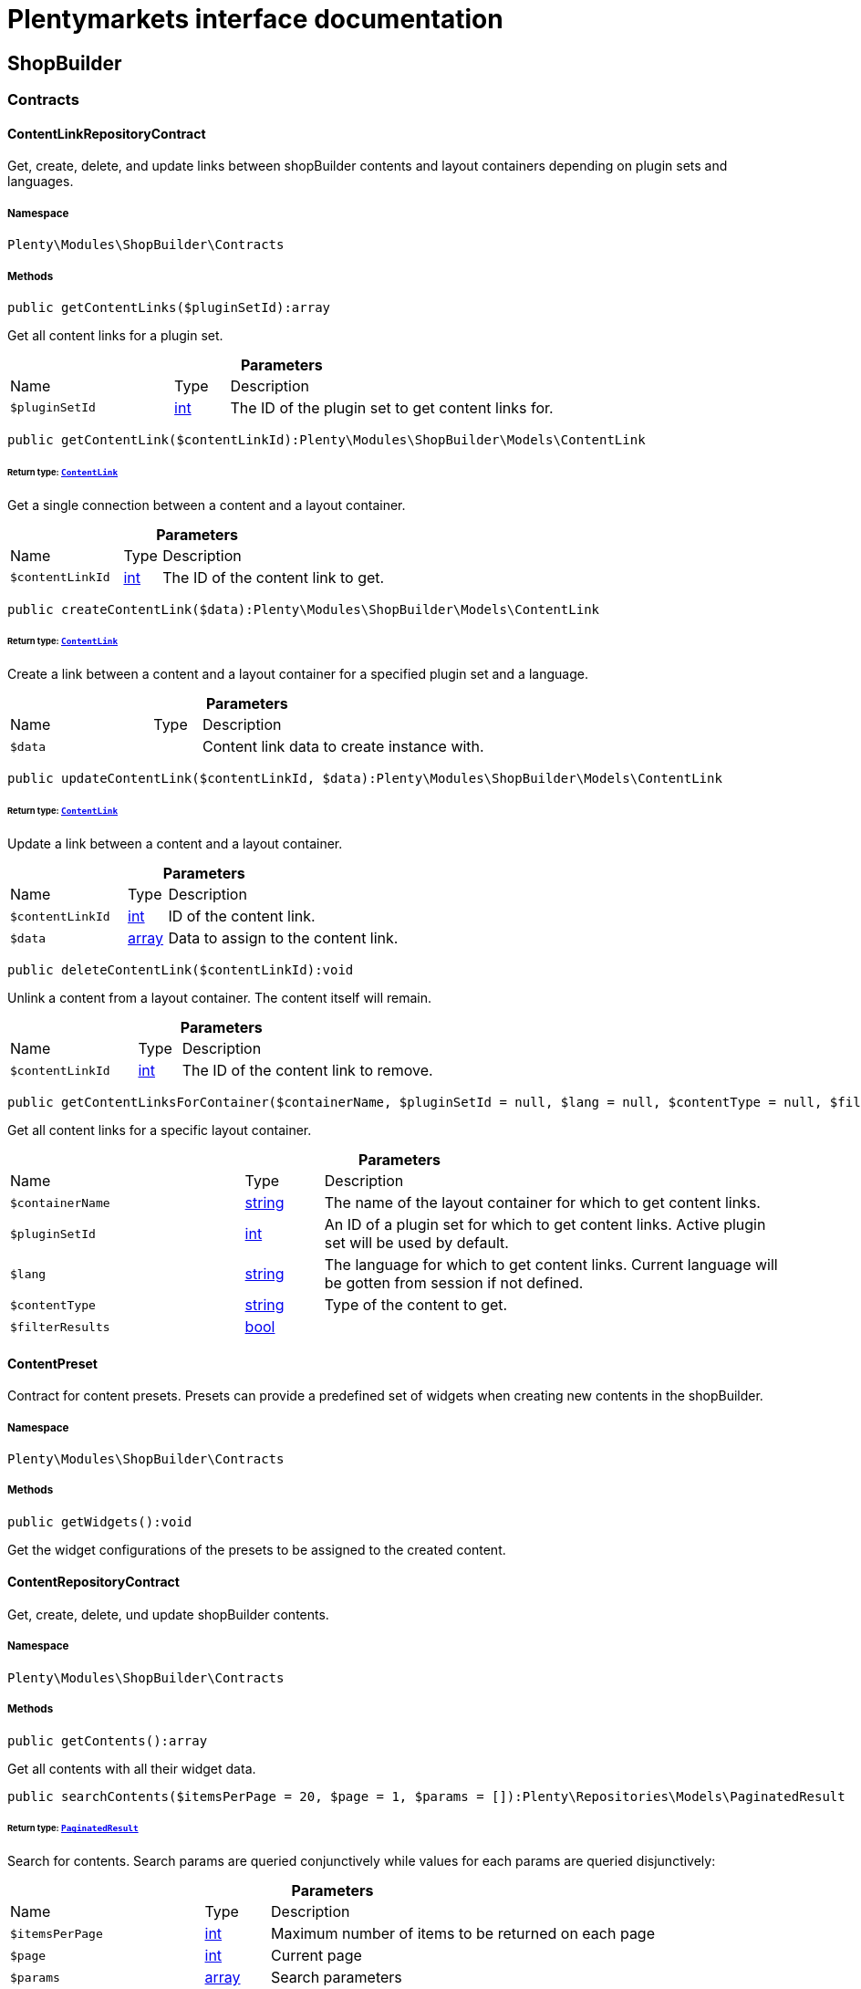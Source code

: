 :table-caption!:
:example-caption!:
:source-highlighter: prettify
:sectids!:
= Plentymarkets interface documentation


[[shopbuilder_shopbuilder]]
== ShopBuilder

[[shopbuilder_shopbuilder_contracts]]
===  Contracts
[[shopbuilder_contracts_contentlinkrepositorycontract]]
==== ContentLinkRepositoryContract

Get, create, delete, and update links between shopBuilder contents and layout containers depending on plugin sets and languages.



===== Namespace

`Plenty\Modules\ShopBuilder\Contracts`






===== Methods

[source%nowrap, php]
[#getcontentlinks]
----

public getContentLinks($pluginSetId):array

----







Get all content links for a plugin set.

.*Parameters*
[cols="3,1,6"]
|===
|Name |Type |Description
a|`$pluginSetId`
|link:http://php.net/int[int^]
a|The ID of the plugin set to get content links for.
|===


[source%nowrap, php]
[#getcontentlink]
----

public getContentLink($contentLinkId):Plenty\Modules\ShopBuilder\Models\ContentLink

----




====== *Return type:*        xref:Shopbuilder.adoc#shopbuilder_models_contentlink[`ContentLink`]


Get a single connection between a content and a layout container.

.*Parameters*
[cols="3,1,6"]
|===
|Name |Type |Description
a|`$contentLinkId`
|link:http://php.net/int[int^]
a|The ID of the content link to get.
|===


[source%nowrap, php]
[#createcontentlink]
----

public createContentLink($data):Plenty\Modules\ShopBuilder\Models\ContentLink

----




====== *Return type:*        xref:Shopbuilder.adoc#shopbuilder_models_contentlink[`ContentLink`]


Create a link between a content and a layout container for a specified plugin set and a language.

.*Parameters*
[cols="3,1,6"]
|===
|Name |Type |Description
a|`$data`
|
a|Content link data to create instance with.
|===


[source%nowrap, php]
[#updatecontentlink]
----

public updateContentLink($contentLinkId, $data):Plenty\Modules\ShopBuilder\Models\ContentLink

----




====== *Return type:*        xref:Shopbuilder.adoc#shopbuilder_models_contentlink[`ContentLink`]


Update a link between a content and a layout container.

.*Parameters*
[cols="3,1,6"]
|===
|Name |Type |Description
a|`$contentLinkId`
|link:http://php.net/int[int^]
a|ID of the content link.

a|`$data`
|link:http://php.net/array[array^]
a|Data to assign to the content link.
|===


[source%nowrap, php]
[#deletecontentlink]
----

public deleteContentLink($contentLinkId):void

----







Unlink a content from a layout container. The content itself will remain.

.*Parameters*
[cols="3,1,6"]
|===
|Name |Type |Description
a|`$contentLinkId`
|link:http://php.net/int[int^]
a|The ID of the content link to remove.
|===


[source%nowrap, php]
[#getcontentlinksforcontainer]
----

public getContentLinksForContainer($containerName, $pluginSetId = null, $lang = null, $contentType = null, $filterResults = true):void

----







Get all content links for a specific layout container.

.*Parameters*
[cols="3,1,6"]
|===
|Name |Type |Description
a|`$containerName`
|link:http://php.net/string[string^]
a|The name of the layout container for which to get content links.

a|`$pluginSetId`
|link:http://php.net/int[int^]
a|An ID of a plugin set for which to get content links. Active plugin set will be used by default.

a|`$lang`
|link:http://php.net/string[string^]
a|The language for which to get content links. Current language will be gotten from session if not defined.

a|`$contentType`
|link:http://php.net/string[string^]
a|Type of the content to get.

a|`$filterResults`
|link:http://php.net/bool[bool^]
a|
|===



[[shopbuilder_contracts_contentpreset]]
==== ContentPreset

Contract for content presets. Presets can provide a predefined set of widgets when creating new contents in the shopBuilder.



===== Namespace

`Plenty\Modules\ShopBuilder\Contracts`






===== Methods

[source%nowrap, php]
[#getwidgets]
----

public getWidgets():void

----







Get the widget configurations of the presets to be assigned to the created content.


[[shopbuilder_contracts_contentrepositorycontract]]
==== ContentRepositoryContract

Get, create, delete, und update shopBuilder contents.



===== Namespace

`Plenty\Modules\ShopBuilder\Contracts`






===== Methods

[source%nowrap, php]
[#getcontents]
----

public getContents():array

----







Get all contents with all their widget data.

[source%nowrap, php]
[#searchcontents]
----

public searchContents($itemsPerPage = 20, $page = 1, $params = []):Plenty\Repositories\Models\PaginatedResult

----




====== *Return type:*        xref:Miscellaneous.adoc#miscellaneous_models_paginatedresult[`PaginatedResult`]


Search for contents. Search params are queried conjunctively while values for each params are queried disjunctively:

.*Parameters*
[cols="3,1,6"]
|===
|Name |Type |Description
a|`$itemsPerPage`
|link:http://php.net/int[int^]
a|Maximum number of items to be returned on each page

a|`$page`
|link:http://php.net/int[int^]
a|Current page

a|`$params`
|link:http://php.net/array[array^]
a|Search parameters
|===


[source%nowrap, php]
[#getcontent]
----

public getContent($contentId, $pluginSetId, $frontendLanguage = null, $versionId = &quot;&quot;):Plenty\Modules\ShopBuilder\Models\Content

----




====== *Return type:*        xref:Shopbuilder.adoc#shopbuilder_models_content[`Content`]


Get a single content.

.*Parameters*
[cols="3,1,6"]
|===
|Name |Type |Description
a|`$contentId`
|link:http://php.net/int[int^]
a|ID of the content to get information for.

a|`$pluginSetId`
|link:http://php.net/int[int^]
a|The plugin set ID to be used for rendering widgets.

a|`$frontendLanguage`
|link:http://php.net/string[string^]
a|The language to be used for rendering the widgets.

a|`$versionId`
|link:http://php.net/string[string^]
a|The version of the content.
|===


[source%nowrap, php]
[#listcontentversions]
----

public listContentVersions($contentId, $itemsPerPage = 20, $versionIdMarker = &quot;&quot;):void

----







Get a list of versions of the specified content.

.*Parameters*
[cols="3,1,6"]
|===
|Name |Type |Description
a|`$contentId`
|link:http://php.net/int[int^]
a|ID of the content to get versions for.

a|`$itemsPerPage`
|link:http://php.net/int[int^]
a|Number of versions to be displayed at a page.

a|`$versionIdMarker`
|link:http://php.net/string[string^]
a|ID of a version to get subsequent versions from.
|===


[source%nowrap, php]
[#restorecontentversion]
----

public restoreContentVersion($contentId, $versionId, $pluginSetId, $frontendLanguage = null):void

----







Restore a content to a specific version.

.*Parameters*
[cols="3,1,6"]
|===
|Name |Type |Description
a|`$contentId`
|link:http://php.net/int[int^]
a|ID of the content to restore.

a|`$versionId`
|link:http://php.net/string[string^]
a|ID of the version to restore the content to.

a|`$pluginSetId`
|link:http://php.net/int[int^]
a|

a|`$frontendLanguage`
|
a|
|===


[source%nowrap, php]
[#createcontent]
----

public createContent($pluginSetId, $data, $frontendLanguage = null):Plenty\Modules\ShopBuilder\Models\Content

----




====== *Return type:*        xref:Shopbuilder.adoc#shopbuilder_models_content[`Content`]


Create new content. New content will not be linked to any layout container.

.*Parameters*
[cols="3,1,6"]
|===
|Name |Type |Description
a|`$pluginSetId`
|link:http://php.net/int[int^]
a|The plugin set to be used to render the content. The raw content data do not depend on a plugin set.

a|`$data`
|
a|The raw content data.

a|`$frontendLanguage`
|link:http://php.net/string[string^]
a|The language to be used for rendering the widgets.
|===


[source%nowrap, php]
[#updatecontent]
----

public updateContent($pluginSetId, $contentId, $data, $frontendLanguage = null):Plenty\Modules\ShopBuilder\Models\Content

----




====== *Return type:*        xref:Shopbuilder.adoc#shopbuilder_models_content[`Content`]


Update content. Metadata, such as the user defined name of the content, will be stored separately to the data of the widgets.

.*Parameters*
[cols="3,1,6"]
|===
|Name |Type |Description
a|`$pluginSetId`
|link:http://php.net/int[int^]
a|The plugin set to be used to render the content. The raw content data do not depend on a plugin set.

a|`$contentId`
|link:http://php.net/int[int^]
a|The ID of the content to be updated.

a|`$data`
|
a|The raw data of the content.

a|`$frontendLanguage`
|link:http://php.net/string[string^]
a|The language to be used for rendering the widgets.
|===


[source%nowrap, php]
[#deletecontent]
----

public deleteContent($pluginSetId, $contentId):void

----







Delete content. Any connections to layout containers will be removed, too.

.*Parameters*
[cols="3,1,6"]
|===
|Name |Type |Description
a|`$pluginSetId`
|link:http://php.net/int[int^]
a|The plugin set to be used to render the content. The raw content data do not depend on a plugin set.

a|`$contentId`
|link:http://php.net/int[int^]
a|The ID of the content to be deleted.
|===


[source%nowrap, php]
[#duplicatecontent]
----

public duplicateContent($contentId, $targetPluginSetId, $language, $containerName, $contentName):Plenty\Modules\ShopBuilder\Models\Content

----




====== *Return type:*        xref:Shopbuilder.adoc#shopbuilder_models_content[`Content`]


Duplicate a content and its link.

.*Parameters*
[cols="3,1,6"]
|===
|Name |Type |Description
a|`$contentId`
|link:http://php.net/int[int^]
a|The ID of the content to be duplicated.

a|`$targetPluginSetId`
|link:http://php.net/int[int^]
a|ID of the plugin set to link the duplicated content to.

a|`$language`
|link:http://php.net/string[string^]
a|Language to link the duplicated content to.

a|`$containerName`
|link:http://php.net/string[string^]
a|Name of the layout container to link the duplicated content to.

a|`$contentName`
|link:http://php.net/string[string^]
a|Name of the duplicated content.
|===


[source%nowrap, php]
[#rebuildcontents]
----

public rebuildContents($containerName = null, $pluginSetId):int

----







Rebuild all contents linked to the current plugin set.

.*Parameters*
[cols="3,1,6"]
|===
|Name |Type |Description
a|`$containerName`
|link:http://php.net/string[string^]
a|Name of the layout container to rebuild contents for.

a|`$pluginSetId`
|link:http://php.net/int[int^]
a|ID of the plugin set to rebuild contents for.
|===



[[shopbuilder_contracts_contentwidgetrepositorycontract]]
==== ContentWidgetRepositoryContract

Register shopBuilder widgets.



===== Namespace

`Plenty\Modules\ShopBuilder\Contracts`






===== Methods

[source%nowrap, php]
[#registerwidget]
----

public registerWidget($widgetClass):void

----







Register a widget to be available in the shopBuilder.

.*Parameters*
[cols="3,1,6"]
|===
|Name |Type |Description
a|`$widgetClass`
|link:http://php.net/string[string^]
a|Widget class to be registered to the shopBuilder. Should implement the Widget interface.
|===


[source%nowrap, php]
[#overridewidget]
----

public overrideWidget($widgetIdentifier, $overrideWidget):void

----







Override a widget class to extend data or settings of the widget.

.*Parameters*
[cols="3,1,6"]
|===
|Name |Type |Description
a|`$widgetIdentifier`
|link:http://php.net/string[string^]
a|The identifier of the original widget to override.

a|`$overrideWidget`
|link:http://php.net/string[string^]
a|The class of the new class to get information of the widget from.
|===



[[shopbuilder_contracts_dynamicwidget]]
==== DynamicWidget

Contract for widgets with dynamic settings



===== Namespace

`Plenty\Modules\ShopBuilder\Contracts`






===== Methods

[source%nowrap, php]
[#getdata]
----

public getData():array

----







Get base data of the widget. Each widget should define at least an
identifier and a label to be displayed in the builder. In total the following information can be provided:
&lt;ul&gt;
 &lt;li&gt;identifier: A unique identifier of the widget. This is used to identify widgets when loading widgets of a content in the builder.&lt;/li&gt;
 &lt;li&gt;label: The label of the widget to be displayed in the list of available widgets in the builder.&lt;/li&gt;
 &lt;li&gt;previewImageURL: The url of the preview image to be displayed in the list of available widgets in the builder.&lt;/li&gt;
 &lt;li&gt;type: The type of the widget. This is used to restrict possible locations of the widgets using the allowedNestingTypes.&lt;/li&gt;
 &lt;li&gt;categories: A list of category keys defined in the list of categories to be displayed in the list of available widgets. If no correspondig category exists, the widget will be located in a generic category.&lt;/li&gt;
 &lt;li&gt;position: The position of the widget in the list of available widgets&lt;/li&gt;
 &lt;li&gt;maxPerPage: Restrict the amount of times the widget can be placed on a single content.&lt;/li&gt;
 &lt;li&gt;allowedNestingTypes: A list of widget types that are allowed to be placed in child dropzones of the widget.&lt;/li&gt;
 &lt;li&gt;deprecated: set to true to hide the widget in the list of available widgets. Existing deprecated widgets can still be edited but not added anymore.&lt;/li&gt;
&lt;/ul&gt;

[source%nowrap, php]
[#getsettings]
----

public getSettings():array

----







Get the settings of the widgets. Settings are displayed in a terra-form when the widget is selected in the builder.

[source%nowrap, php]
[#getpreview]
----

public getPreview($widgetSettings = [], $children = []):string

----







Render the template of the widget twice to get the final markup to be displayed in the preview of the builder.

.*Parameters*
[cols="3,1,6"]
|===
|Name |Type |Description
a|`$widgetSettings`
|link:http://php.net/array[array^]
a|

a|`$children`
|link:http://php.net/array[array^]
a|
|===


[source%nowrap, php]
[#render]
----

public render($widgetSettings = [], $children = []):string

----







Render the template of the widget.

.*Parameters*
[cols="3,1,6"]
|===
|Name |Type |Description
a|`$widgetSettings`
|link:http://php.net/array[array^]
a|

a|`$children`
|link:http://php.net/array[array^]
a|
|===



[[shopbuilder_contracts_globalsettingshandler]]
==== GlobalSettingsHandler

Contract for classes handling global settings for the ShopBuilder. Handler classes can be registered in the shopBuilder.json of a plugin.



===== Namespace

`Plenty\Modules\ShopBuilder\Contracts`






===== Methods

[source%nowrap, php]
[#readsettings]
----

public readSettings():void

----







Read values of global settings.

[source%nowrap, php]
[#writesettings]
----

public writeSettings($values):void

----







Store values of global settings.

.*Parameters*
[cols="3,1,6"]
|===
|Name |Type |Description
a|`$values`
|
a|Setting values for the global settings defined by this handler.
|===



[[shopbuilder_contracts_widget]]
==== Widget

Contract for content widgets



===== Namespace

`Plenty\Modules\ShopBuilder\Contracts`






===== Methods

[source%nowrap, php]
[#getpreview]
----

public getPreview($widgetSettings = [], $children = []):string

----







Render the template of the widget twice to get the final markup to be displayed in the preview of the builder.

.*Parameters*
[cols="3,1,6"]
|===
|Name |Type |Description
a|`$widgetSettings`
|link:http://php.net/array[array^]
a|

a|`$children`
|link:http://php.net/array[array^]
a|
|===


[source%nowrap, php]
[#render]
----

public render($widgetSettings = [], $children = []):string

----







Render the template of the widget.

.*Parameters*
[cols="3,1,6"]
|===
|Name |Type |Description
a|`$widgetSettings`
|link:http://php.net/array[array^]
a|

a|`$children`
|link:http://php.net/array[array^]
a|
|===


[[shopbuilder_shopbuilder_factories]]
===  Factories
[[shopbuilder_factories_widgetsettingsfactory]]
==== WidgetSettingsFactory

Factory to generate widget settings



===== Namespace

`Plenty\Modules\ShopBuilder\Factories`






===== Methods

[source%nowrap, php]
[#inherit]
----

public static inherit($parentWidgetClass):Plenty\Modules\ContentBuilder\Factories

----




====== *Return type:*        xref:Contentbuilder.adoc#contentbuilder_contentbuilder_factories[`Factories`]


Create a new factory instance and initialize values from given widget class.

.*Parameters*
[cols="3,1,6"]
|===
|Name |Type |Description
a|`$parentWidgetClass`
|link:http://php.net/string[string^]
a|
|===


[source%nowrap, php]
[#create]
----

public static create($data = []):Plenty\Modules\ContentBuilder\Factories

----




====== *Return type:*        xref:Contentbuilder.adoc#contentbuilder_contentbuilder_factories[`Factories`]


Create a new factory instance with initial values.

.*Parameters*
[cols="3,1,6"]
|===
|Name |Type |Description
a|`$data`
|link:http://php.net/array[array^]
a|
|===


[source%nowrap, php]
[#createsetting]
----

public createSetting($key, $settingsFactory = &quot;&quot;, $args = []):void

----







Create a generic widget settings entry.

.*Parameters*
[cols="3,1,6"]
|===
|Name |Type |Description
a|`$key`
|link:http://php.net/string[string^]
a|The key of the new settings entry. If key already exists, previous entry will be overridden.

a|`$settingsFactory`
|link:http://php.net/string[string^]
a|Class name of the settings factory to add an instance of

a|`$args`
|link:http://php.net/array[array^]
a|Arguments to be passed to the factory constructor method
|===


[source%nowrap, php]
[#toarray]
----

public toArray():array

----







Generate settings data from all registered factories

[source%nowrap, php]
[#withpointer]
----

public withPointer($key):Plenty\Modules\ContentBuilder\Factories

----




====== *Return type:*        xref:Contentbuilder.adoc#contentbuilder_contentbuilder_factories[`Factories`]


Set a settings key to insert new settings after.

.*Parameters*
[cols="3,1,6"]
|===
|Name |Type |Description
a|`$key`
|link:http://php.net/string[string^]
a|
|===


[source%nowrap, php]
[#addsetting]
----

public addSetting($key, $setting):void

----







Insert a new settings factory at the current pointer.

.*Parameters*
[cols="3,1,6"]
|===
|Name |Type |Description
a|`$key`
|link:http://php.net/string[string^]
a|

a|`$setting`
|
a|
|===


[[shopbuilder_shopbuilder_helper]]
===  Helper
[[shopbuilder_helper_mappablesettingshandler]]
==== MappableSettingsHandler

Helper to map global configurations to plugin configs.



===== Namespace

`Plenty\Modules\ShopBuilder\Helper`






[[shopbuilder_helper_shopbuilderrequest]]
==== ShopBuilderRequest

Get information about the current request made from the shop builder preview.



===== Namespace

`Plenty\Modules\ShopBuilder\Helper`






===== Methods

[source%nowrap, php]
[#isshopbuilder]
----

public isShopBuilder():bool

----







Determine if the current request is made from the shop builder preview or while rendering a widget via REST.

[source%nowrap, php]
[#getpreviewcontenttype]
----

public getPreviewContentType():string

----







Get the type of the previewed shop builder content.

[source%nowrap, php]
[#getpreviewuri]
----

public getPreviewUri():void

----







Get uri of the current preview. This might be used when rendering widgets via REST
to know the context where the widget will be placed into after rendering.

[source%nowrap, php]
[#getmaincontenttype]
----

public getMainContentType():string

----







Get the content type of the currently displayed main content.

[source%nowrap, php]
[#setmaincontenttype]
----

public setMainContentType($mainContentType):void

----







Set the type of the currently displayed item content
This will be used to determine the corresponding header/footer contents which are linked to a specific type.

.*Parameters*
[cols="3,1,6"]
|===
|Name |Type |Description
a|`$mainContentType`
|link:http://php.net/string[string^]
a|Possible values:
<ul>
 <li>content</li>
 <li>checkout</li>
 <li>myaccount</li>
 <li>singleitem</li>
 <li>categoryitem</li>
 <li>itemsearch</li>
 <li>itemset</li>
</ul>
|===


[source%nowrap, php]
[#getmaincontainername]
----

public getMainContainerName():string

----







Get the container name where the main content will be loaded into.

[source%nowrap, php]
[#setmaincontainername]
----

public setMainContainerName($mainContainerName):void

----







Set the container name where the main content will be loaded into.

.*Parameters*
[cols="3,1,6"]
|===
|Name |Type |Description
a|`$mainContainerName`
|link:http://php.net/string[string^]
a|Name of the layout container.
|===


[source%nowrap, php]
[#setmaincategory]
----

public setMainCategory($mainCategory):void

----







Set the id of the currently displayed category.

.*Parameters*
[cols="3,1,6"]
|===
|Name |Type |Description
a|`$mainCategory`
|
a|Id of the currently displayed category.
|===


[[shopbuilder_shopbuilder_models]]
===  Models
[[shopbuilder_models_content]]
==== Content

Content created by the shop builder. May be linked to layout containers.



===== Namespace

`Plenty\Modules\ShopBuilder\Models`





.Properties
[cols="3,1,6"]
|===
|Name |Type |Description

|id
    |link:http://php.net/int[int^]
    a|The ID of the content
|dataProviderName
    |link:http://php.net/string[string^]
    a|The name of the data provider
|createdAt
    |
    a|The date when the content was created
|updatedAt
    |
    a|The date when the content was last updated
|type
    |link:http://php.net/string[string^]
    a|The type of the content
|widgets
    |
    a|The configured widgets of the content. This attribute is deprecated. Use $dropzones instead.
|dropzones
    |link:http://php.net/array[array^]
    a|Dropzones of the content
|link
    |        xref:Shopbuilder.adoc#shopbuilder_models_contentlink[`ContentLink`]
    a|
|===


===== Methods

[source%nowrap, php]
[#toarray]
----

public toArray()

----







Returns this model as an array.


[[shopbuilder_models_contentlink]]
==== ContentLink

Links a content from the shop builder to a layout container of the frontend plugin.



===== Namespace

`Plenty\Modules\ShopBuilder\Models`





.Properties
[cols="3,1,6"]
|===
|Name |Type |Description

|id
    |link:http://php.net/int[int^]
    a|The ID of the content link
|contentId
    |link:http://php.net/int[int^]
    a|The ID of the content
|containerName
    |link:http://php.net/string[string^]
    a|The name of the container
|pluginSetId
    |link:http://php.net/int[int^]
    a|The Id of the plugin set
|language
    |link:http://php.net/string[string^]
    a|The language where the content is linked to.
|active
    |link:http://php.net/bool[bool^]
    a|Indicates if the link is active and the content should be visible for the frontend.
|relatedContentType
    |link:http://php.net/string[string^]
    a|The content type the content is linked to
|relatedContainerName
    |link:http://php.net/string[string^]
    a|The container name the content is linked to
|inherit
    |link:http://php.net/bool[bool^]
    a|Indicates if this content should be inherited to child contents.
|invalid
    |link:http://php.net/bool[bool^]
    a|Indicate if the content is invalid and should be regenerated on next request.
|createdAt
    |
    a|The date when the content was created
|updatedAt
    |
    a|The date when the content was last updated
|content
    |        xref:Shopbuilder.adoc#shopbuilder_models_content[`Content`]
    a|
|===


===== Methods

[source%nowrap, php]
[#toarray]
----

public toArray()

----







Returns this model as an array.


[[shopbuilder_models_contentpage]]
==== ContentPage

A content page provided by a frontend plugin.



===== Namespace

`Plenty\Modules\ShopBuilder\Models`





.Properties
[cols="3,1,6"]
|===
|Name |Type |Description

|identifier
    |link:http://php.net/string[string^]
    a|The identifier of the content page
|caption
    |link:http://php.net/string[string^]
    a|Translation key to read the caption from
|dropzones
    |link:http://php.net/array[array^]
    a|Available dropzones of this page to put contents into.
|===


===== Methods

[source%nowrap, php]
[#toarray]
----

public toArray()

----







Returns this model as an array.


[[shopbuilder_models_contentpagedropzone]]
==== ContentPageDropzone

Layout container of a content page where to display link contents generated by the shop builder.



===== Namespace

`Plenty\Modules\ShopBuilder\Models`





.Properties
[cols="3,1,6"]
|===
|Name |Type |Description

|container
    |link:http://php.net/string[string^]
    a|The container where dropped contents should be linked to.
|type
    |link:http://php.net/string[string^]
    a|The type of contents which can be linked to this dropzone.
|===


===== Methods

[source%nowrap, php]
[#toarray]
----

public toArray()

----







Returns this model as an array.


[[shopbuilder_models_contentwidget]]
==== ContentWidget

Content widget provided by a frontend plugin



===== Namespace

`Plenty\Modules\ShopBuilder\Models`





.Properties
[cols="3,1,6"]
|===
|Name |Type |Description

|identifier
    |link:http://php.net/string[string^]
    a|The identifier of the content widget
|widgetClass
    |link:http://php.net/string[string^]
    a|The class of the content widget
|label
    |link:http://php.net/string[string^]
    a|The label of the content widget
|tooltip
    |link:http://php.net/string[string^]
    a|The tooltip of the content widget
|previewImageURL
    |link:http://php.net/string[string^]
    a|The preview image the content widget
|type
    |link:http://php.net/string[string^]
    a|The type of the widget
|maxPerPage
    |link:http://php.net/int[int^]
    a|Maximum occurrences per content of the widget
|categories
    |link:http://php.net/array[array^]
    a|List of categories
|allowedNestingTypes
    |link:http://php.net/array[array^]
    a|Allowed types to be nested inside this widget
|settings
    |
    a|The settings of the content widget
|===


===== Methods

[source%nowrap, php]
[#toarray]
----

public toArray()

----







Returns this model as an array.


[[shopbuilder_models_contentwidgetpreview]]
==== ContentWidgetPreview

The rendered preview of a content widget



===== Namespace

`Plenty\Modules\ShopBuilder\Models`





.Properties
[cols="3,1,6"]
|===
|Name |Type |Description

|identifier
    |link:http://php.net/string[string^]
    a|
|content
    |link:http://php.net/string[string^]
    a|
|===


===== Methods

[source%nowrap, php]
[#toarray]
----

public toArray()

----







Returns this model as an array.

[[shopbuilder_shopbuilder_providers]]
===  Providers
[[shopbuilder_providers_datafieldprovider]]
==== DataFieldProvider

Base class for data field providers.



===== Namespace

`Plenty\Modules\ShopBuilder\Providers`






===== Methods

[source%nowrap, php]
[#register]
----

public register():void

----







Register data fields and child providers.

[source%nowrap, php]
[#addfield]
----

public addField($identifier, $label, $expression):void

----







Register a new data field.

.*Parameters*
[cols="3,1,6"]
|===
|Name |Type |Description
a|`$identifier`
|link:http://php.net/string[string^]
a|Unique identifier of the data field

a|`$label`
|link:http://php.net/string[string^]
a|The label of the field

a|`$expression`
|link:http://php.net/string[string^]
a|The twig expression to be inserted by this field
|===


[source%nowrap, php]
[#addchildprovider]
----

public addChildProvider($label, $childProviderClass, $params = [], $identifier = &quot;&quot;):void

----







Register a nested provider containing a list of child data fields.

.*Parameters*
[cols="3,1,6"]
|===
|Name |Type |Description
a|`$label`
|link:http://php.net/string[string^]
a|The label of the group

a|`$childProviderClass`
|link:http://php.net/string[string^]
a|The class name of the nested data fields provider.

a|`$params`
|link:http://php.net/array[array^]
a|Additional parameters to be passed to provider constructor method.

a|`$identifier`
|link:http://php.net/string[string^]
a|Data field identifier, class name will be used if empty
|===


[source%nowrap, php]
[#addsearchkeywords]
----

public addSearchKeywords($identifier, $keywords = []):void

----







Assign keywords to a field to be respected during search.

.*Parameters*
[cols="3,1,6"]
|===
|Name |Type |Description
a|`$identifier`
|link:http://php.net/string[string^]
a|The identifier of the field to assign keywords to.

a|`$keywords`
|link:http://php.net/array[array^]
a|A list of keywords. Each keyword may contain a translation key. A single keyword could be a comma separated list of words.
|===


[[shopbuilder_factories]]
== Factories

[[shopbuilder_factories_settings]]
===  Settings
[[shopbuilder_settings_basesettingfactory]]
==== BaseSettingFactory

Common factory to generate properties of a widget setting definition.



===== Namespace

`Plenty\Modules\ShopBuilder\Factories\Settings`





.Properties
[cols="3,1,6"]
|===
|Name |Type |Description

|data
    |
    a|
|===


===== Methods

[source%nowrap, php]
[#create]
----

public static create($data = []):void

----









.*Parameters*
[cols="3,1,6"]
|===
|Name |Type |Description
a|`$data`
|
a|
|===


[source%nowrap, php]
[#withtype]
----

public withType($type):Plenty\Modules\ContentBuilder\Factories\Settings

----




====== *Return type:*        xref:Contentbuilder.adoc#contentbuilder_factories_settings[`Settings`]


Set the type of the setting.

.*Parameters*
[cols="3,1,6"]
|===
|Name |Type |Description
a|`$type`
|link:http://php.net/string[string^]
a|
|===


[source%nowrap, php]
[#withoption]
----

public withOption($key, $value):Plenty\Modules\ContentBuilder\Factories\Settings

----




====== *Return type:*        xref:Contentbuilder.adoc#contentbuilder_factories_settings[`Settings`]


Set an option for the setting.

.*Parameters*
[cols="3,1,6"]
|===
|Name |Type |Description
a|`$key`
|link:http://php.net/string[string^]
a|The option key

a|`$value`
|
a|The option value
|===


[source%nowrap, php]
[#withdefaultvalue]
----

public withDefaultValue($defaultValue):Plenty\Modules\ContentBuilder\Factories\Settings

----




====== *Return type:*        xref:Contentbuilder.adoc#contentbuilder_factories_settings[`Settings`]


Set the default value for the setting.

.*Parameters*
[cols="3,1,6"]
|===
|Name |Type |Description
a|`$defaultValue`
|
a|The default value
|===


[source%nowrap, php]
[#withcondition]
----

public withCondition($condition):Plenty\Modules\ContentBuilder\Factories\Settings

----




====== *Return type:*        xref:Contentbuilder.adoc#contentbuilder_factories_settings[`Settings`]


Set a condition if the setting should be visible or not.

.*Parameters*
[cols="3,1,6"]
|===
|Name |Type |Description
a|`$condition`
|link:http://php.net/string[string^]
a|Condition if the related form element should be visible or not.
|===


[source%nowrap, php]
[#withname]
----

public withName($name):Plenty\Modules\ContentBuilder\Factories\Settings

----




====== *Return type:*        xref:Contentbuilder.adoc#contentbuilder_factories_settings[`Settings`]


Set the name of the setting.

.*Parameters*
[cols="3,1,6"]
|===
|Name |Type |Description
a|`$name`
|link:http://php.net/string[string^]
a|The label of the setting
|===


[source%nowrap, php]
[#withtooltip]
----

public withTooltip($tooltip):Plenty\Modules\ContentBuilder\Factories\Settings

----




====== *Return type:*        xref:Contentbuilder.adoc#contentbuilder_factories_settings[`Settings`]


Set a tooltip text for this input

.*Parameters*
[cols="3,1,6"]
|===
|Name |Type |Description
a|`$tooltip`
|link:http://php.net/string[string^]
a|An additional description of the setting
|===


[source%nowrap, php]
[#withlist]
----

public withList($min, $max):Plenty\Modules\ContentBuilder\Factories\Settings

----




====== *Return type:*        xref:Contentbuilder.adoc#contentbuilder_factories_settings[`Settings`]


Determines whether the declaration is used to render a list of the specified form field.

.*Parameters*
[cols="3,1,6"]
|===
|Name |Type |Description
a|`$min`
|link:http://php.net/int[int^]
a|Minimum number of entries.

a|`$max`
|link:http://php.net/int[int^]
a|Maximum number of entries. If not set or smaller than 0, unlimited entries might be added by the user.
|===


[source%nowrap, php]
[#toarray]
----

public toArray():array

----







Get all data as array


[[shopbuilder_settings_categorysettingfactory]]
==== CategorySettingFactory

Factory to define a category picker in the widget settings.



===== Namespace

`Plenty\Modules\ShopBuilder\Factories\Settings`






===== Methods

[source%nowrap, php]
[#withdisplayresetbutton]
----

public withDisplayResetButton($displayResetButton):Plenty\Modules\ContentBuilder\Factories\Settings

----




====== *Return type:*        xref:Contentbuilder.adoc#contentbuilder_factories_settings[`Settings`]


Display or hide a button to reset the current selection.

.*Parameters*
[cols="3,1,6"]
|===
|Name |Type |Description
a|`$displayResetButton`
|link:http://php.net/bool[bool^]
a|
|===


[source%nowrap, php]
[#withdisplaysearch]
----

public withDisplaySearch($displaySearch):Plenty\Modules\ContentBuilder\Factories\Settings

----




====== *Return type:*        xref:Contentbuilder.adoc#contentbuilder_factories_settings[`Settings`]


Display or hide an input to search for categories with.

.*Parameters*
[cols="3,1,6"]
|===
|Name |Type |Description
a|`$displaySearch`
|link:http://php.net/bool[bool^]
a|
|===


[source%nowrap, php]
[#withshowfullselectionpath]
----

public withShowFullSelectionPath($showFullSelectionPath):Plenty\Modules\ContentBuilder\Factories\Settings

----




====== *Return type:*        xref:Contentbuilder.adoc#contentbuilder_factories_settings[`Settings`]




.*Parameters*
[cols="3,1,6"]
|===
|Name |Type |Description
a|`$showFullSelectionPath`
|link:http://php.net/bool[bool^]
a|
|===


[source%nowrap, php]
[#create]
----

public static create($data = []):void

----









.*Parameters*
[cols="3,1,6"]
|===
|Name |Type |Description
a|`$data`
|
a|
|===


[source%nowrap, php]
[#withtype]
----

public withType($type):Plenty\Modules\ContentBuilder\Factories\Settings

----




====== *Return type:*        xref:Contentbuilder.adoc#contentbuilder_factories_settings[`Settings`]


Set the type of the setting.

.*Parameters*
[cols="3,1,6"]
|===
|Name |Type |Description
a|`$type`
|link:http://php.net/string[string^]
a|
|===


[source%nowrap, php]
[#withoption]
----

public withOption($key, $value):Plenty\Modules\ContentBuilder\Factories\Settings

----




====== *Return type:*        xref:Contentbuilder.adoc#contentbuilder_factories_settings[`Settings`]


Set an option for the setting.

.*Parameters*
[cols="3,1,6"]
|===
|Name |Type |Description
a|`$key`
|link:http://php.net/string[string^]
a|The option key

a|`$value`
|
a|The option value
|===


[source%nowrap, php]
[#withdefaultvalue]
----

public withDefaultValue($defaultValue):Plenty\Modules\ContentBuilder\Factories\Settings

----




====== *Return type:*        xref:Contentbuilder.adoc#contentbuilder_factories_settings[`Settings`]


Set the default value for the setting.

.*Parameters*
[cols="3,1,6"]
|===
|Name |Type |Description
a|`$defaultValue`
|
a|The default value
|===


[source%nowrap, php]
[#withcondition]
----

public withCondition($condition):Plenty\Modules\ContentBuilder\Factories\Settings

----




====== *Return type:*        xref:Contentbuilder.adoc#contentbuilder_factories_settings[`Settings`]


Set a condition if the setting should be visible or not.

.*Parameters*
[cols="3,1,6"]
|===
|Name |Type |Description
a|`$condition`
|link:http://php.net/string[string^]
a|Condition if the related form element should be visible or not.
|===


[source%nowrap, php]
[#withname]
----

public withName($name):Plenty\Modules\ContentBuilder\Factories\Settings

----




====== *Return type:*        xref:Contentbuilder.adoc#contentbuilder_factories_settings[`Settings`]


Set the name of the setting.

.*Parameters*
[cols="3,1,6"]
|===
|Name |Type |Description
a|`$name`
|link:http://php.net/string[string^]
a|The label of the setting
|===


[source%nowrap, php]
[#withtooltip]
----

public withTooltip($tooltip):Plenty\Modules\ContentBuilder\Factories\Settings

----




====== *Return type:*        xref:Contentbuilder.adoc#contentbuilder_factories_settings[`Settings`]


Set a tooltip text for this input

.*Parameters*
[cols="3,1,6"]
|===
|Name |Type |Description
a|`$tooltip`
|link:http://php.net/string[string^]
a|An additional description of the setting
|===


[source%nowrap, php]
[#withlist]
----

public withList($min, $max):Plenty\Modules\ContentBuilder\Factories\Settings

----




====== *Return type:*        xref:Contentbuilder.adoc#contentbuilder_factories_settings[`Settings`]


Determines whether the declaration is used to render a list of the specified form field.

.*Parameters*
[cols="3,1,6"]
|===
|Name |Type |Description
a|`$min`
|link:http://php.net/int[int^]
a|Minimum number of entries.

a|`$max`
|link:http://php.net/int[int^]
a|Maximum number of entries. If not set or smaller than 0, unlimited entries might be added by the user.
|===


[source%nowrap, php]
[#toarray]
----

public toArray():array

----







Get all data as array


[[shopbuilder_settings_checkboxgroupsettingfactory]]
==== CheckboxGroupSettingFactory

Factory to define a checkbox group in the widget settings.



===== Namespace

`Plenty\Modules\ShopBuilder\Factories\Settings`






===== Methods

[source%nowrap, php]
[#withcollapsed]
----

public withCollapsed($collapsed):Plenty\Modules\ContentBuilder\Factories\Settings

----




====== *Return type:*        xref:Contentbuilder.adoc#contentbuilder_factories_settings[`Settings`]


Collapse or expand the group by default. The group can be toggled by the user.

.*Parameters*
[cols="3,1,6"]
|===
|Name |Type |Description
a|`$collapsed`
|link:http://php.net/bool[bool^]
a|
|===


[source%nowrap, php]
[#withcheckboxvalues]
----

public withCheckboxValues($checkboxValues):Plenty\Modules\ContentBuilder\Factories\Settings

----




====== *Return type:*        xref:Contentbuilder.adoc#contentbuilder_factories_settings[`Settings`]


Set available checkboxes of the group.

.*Parameters*
[cols="3,1,6"]
|===
|Name |Type |Description
a|`$checkboxValues`
|link:http://php.net/array[array^]
a|
|===


[source%nowrap, php]
[#withdefaultvalue]
----

public withDefaultValue($defaultValue):Plenty\Modules\ContentBuilder\Factories\Settings

----




====== *Return type:*        xref:Contentbuilder.adoc#contentbuilder_factories_settings[`Settings`]


Set the default value of the group. This should be an array of values.

.*Parameters*
[cols="3,1,6"]
|===
|Name |Type |Description
a|`$defaultValue`
|link:http://php.net/array[array^]
a|
|===


[source%nowrap, php]
[#create]
----

public static create($data = []):void

----









.*Parameters*
[cols="3,1,6"]
|===
|Name |Type |Description
a|`$data`
|
a|
|===


[source%nowrap, php]
[#withtype]
----

public withType($type):Plenty\Modules\ContentBuilder\Factories\Settings

----




====== *Return type:*        xref:Contentbuilder.adoc#contentbuilder_factories_settings[`Settings`]


Set the type of the setting.

.*Parameters*
[cols="3,1,6"]
|===
|Name |Type |Description
a|`$type`
|link:http://php.net/string[string^]
a|
|===


[source%nowrap, php]
[#withoption]
----

public withOption($key, $value):Plenty\Modules\ContentBuilder\Factories\Settings

----




====== *Return type:*        xref:Contentbuilder.adoc#contentbuilder_factories_settings[`Settings`]


Set an option for the setting.

.*Parameters*
[cols="3,1,6"]
|===
|Name |Type |Description
a|`$key`
|link:http://php.net/string[string^]
a|The option key

a|`$value`
|
a|The option value
|===


[source%nowrap, php]
[#withcondition]
----

public withCondition($condition):Plenty\Modules\ContentBuilder\Factories\Settings

----




====== *Return type:*        xref:Contentbuilder.adoc#contentbuilder_factories_settings[`Settings`]


Set a condition if the setting should be visible or not.

.*Parameters*
[cols="3,1,6"]
|===
|Name |Type |Description
a|`$condition`
|link:http://php.net/string[string^]
a|Condition if the related form element should be visible or not.
|===


[source%nowrap, php]
[#withname]
----

public withName($name):Plenty\Modules\ContentBuilder\Factories\Settings

----




====== *Return type:*        xref:Contentbuilder.adoc#contentbuilder_factories_settings[`Settings`]


Set the name of the setting.

.*Parameters*
[cols="3,1,6"]
|===
|Name |Type |Description
a|`$name`
|link:http://php.net/string[string^]
a|The label of the setting
|===


[source%nowrap, php]
[#withtooltip]
----

public withTooltip($tooltip):Plenty\Modules\ContentBuilder\Factories\Settings

----




====== *Return type:*        xref:Contentbuilder.adoc#contentbuilder_factories_settings[`Settings`]


Set a tooltip text for this input

.*Parameters*
[cols="3,1,6"]
|===
|Name |Type |Description
a|`$tooltip`
|link:http://php.net/string[string^]
a|An additional description of the setting
|===


[source%nowrap, php]
[#withlist]
----

public withList($min, $max):Plenty\Modules\ContentBuilder\Factories\Settings

----




====== *Return type:*        xref:Contentbuilder.adoc#contentbuilder_factories_settings[`Settings`]


Determines whether the declaration is used to render a list of the specified form field.

.*Parameters*
[cols="3,1,6"]
|===
|Name |Type |Description
a|`$min`
|link:http://php.net/int[int^]
a|Minimum number of entries.

a|`$max`
|link:http://php.net/int[int^]
a|Maximum number of entries. If not set or smaller than 0, unlimited entries might be added by the user.
|===


[source%nowrap, php]
[#toarray]
----

public toArray():array

----







Get all data as array


[[shopbuilder_settings_checkboxsettingfactory]]
==== CheckboxSettingFactory

Factory to define a checkbox in the widget settings.



===== Namespace

`Plenty\Modules\ShopBuilder\Factories\Settings`






===== Methods

[source%nowrap, php]
[#withicon]
----

public withIcon($icon):Plenty\Modules\ContentBuilder\Factories\Settings

----




====== *Return type:*        xref:Contentbuilder.adoc#contentbuilder_factories_settings[`Settings`]


Set the icon of the checkbox.

.*Parameters*
[cols="3,1,6"]
|===
|Name |Type |Description
a|`$icon`
|link:http://php.net/string[string^]
a|
|===


[source%nowrap, php]
[#create]
----

public static create($data = []):void

----









.*Parameters*
[cols="3,1,6"]
|===
|Name |Type |Description
a|`$data`
|
a|
|===


[source%nowrap, php]
[#withtype]
----

public withType($type):Plenty\Modules\ContentBuilder\Factories\Settings

----




====== *Return type:*        xref:Contentbuilder.adoc#contentbuilder_factories_settings[`Settings`]


Set the type of the setting.

.*Parameters*
[cols="3,1,6"]
|===
|Name |Type |Description
a|`$type`
|link:http://php.net/string[string^]
a|
|===


[source%nowrap, php]
[#withoption]
----

public withOption($key, $value):Plenty\Modules\ContentBuilder\Factories\Settings

----




====== *Return type:*        xref:Contentbuilder.adoc#contentbuilder_factories_settings[`Settings`]


Set an option for the setting.

.*Parameters*
[cols="3,1,6"]
|===
|Name |Type |Description
a|`$key`
|link:http://php.net/string[string^]
a|The option key

a|`$value`
|
a|The option value
|===


[source%nowrap, php]
[#withdefaultvalue]
----

public withDefaultValue($defaultValue):Plenty\Modules\ContentBuilder\Factories\Settings

----




====== *Return type:*        xref:Contentbuilder.adoc#contentbuilder_factories_settings[`Settings`]


Set the default value for the setting.

.*Parameters*
[cols="3,1,6"]
|===
|Name |Type |Description
a|`$defaultValue`
|
a|The default value
|===


[source%nowrap, php]
[#withcondition]
----

public withCondition($condition):Plenty\Modules\ContentBuilder\Factories\Settings

----




====== *Return type:*        xref:Contentbuilder.adoc#contentbuilder_factories_settings[`Settings`]


Set a condition if the setting should be visible or not.

.*Parameters*
[cols="3,1,6"]
|===
|Name |Type |Description
a|`$condition`
|link:http://php.net/string[string^]
a|Condition if the related form element should be visible or not.
|===


[source%nowrap, php]
[#withname]
----

public withName($name):Plenty\Modules\ContentBuilder\Factories\Settings

----




====== *Return type:*        xref:Contentbuilder.adoc#contentbuilder_factories_settings[`Settings`]


Set the name of the setting.

.*Parameters*
[cols="3,1,6"]
|===
|Name |Type |Description
a|`$name`
|link:http://php.net/string[string^]
a|The label of the setting
|===


[source%nowrap, php]
[#withtooltip]
----

public withTooltip($tooltip):Plenty\Modules\ContentBuilder\Factories\Settings

----




====== *Return type:*        xref:Contentbuilder.adoc#contentbuilder_factories_settings[`Settings`]


Set a tooltip text for this input

.*Parameters*
[cols="3,1,6"]
|===
|Name |Type |Description
a|`$tooltip`
|link:http://php.net/string[string^]
a|An additional description of the setting
|===


[source%nowrap, php]
[#withlist]
----

public withList($min, $max):Plenty\Modules\ContentBuilder\Factories\Settings

----




====== *Return type:*        xref:Contentbuilder.adoc#contentbuilder_factories_settings[`Settings`]


Determines whether the declaration is used to render a list of the specified form field.

.*Parameters*
[cols="3,1,6"]
|===
|Name |Type |Description
a|`$min`
|link:http://php.net/int[int^]
a|Minimum number of entries.

a|`$max`
|link:http://php.net/int[int^]
a|Maximum number of entries. If not set or smaller than 0, unlimited entries might be added by the user.
|===


[source%nowrap, php]
[#toarray]
----

public toArray():array

----







Get all data as array


[[shopbuilder_settings_containersettingfactory]]
==== ContainerSettingFactory

Factory to define a container for nested settings.



===== Namespace

`Plenty\Modules\ShopBuilder\Factories\Settings`






===== Methods

[source%nowrap, php]
[#create]
----

public static create($data = []):Plenty\Modules\ContentBuilder\Factories\Settings

----




====== *Return type:*        xref:Contentbuilder.adoc#contentbuilder_factories_settings[`Settings`]


Create a new factory instance with initial value.

.*Parameters*
[cols="3,1,6"]
|===
|Name |Type |Description
a|`$data`
|link:http://php.net/array[array^]
a|
|===


[source%nowrap, php]
[#toarray]
----

public toArray():array

----







Get all children as a native array

[source%nowrap, php]
[#withtype]
----

public withType($type):Plenty\Modules\ContentBuilder\Factories\Settings

----




====== *Return type:*        xref:Contentbuilder.adoc#contentbuilder_factories_settings[`Settings`]


Set the type of the setting.

.*Parameters*
[cols="3,1,6"]
|===
|Name |Type |Description
a|`$type`
|link:http://php.net/string[string^]
a|
|===


[source%nowrap, php]
[#withoption]
----

public withOption($key, $value):Plenty\Modules\ContentBuilder\Factories\Settings

----




====== *Return type:*        xref:Contentbuilder.adoc#contentbuilder_factories_settings[`Settings`]


Set an option for the setting.

.*Parameters*
[cols="3,1,6"]
|===
|Name |Type |Description
a|`$key`
|link:http://php.net/string[string^]
a|The option key

a|`$value`
|
a|The option value
|===


[source%nowrap, php]
[#withdefaultvalue]
----

public withDefaultValue($defaultValue):Plenty\Modules\ContentBuilder\Factories\Settings

----




====== *Return type:*        xref:Contentbuilder.adoc#contentbuilder_factories_settings[`Settings`]


Set the default value for the setting.

.*Parameters*
[cols="3,1,6"]
|===
|Name |Type |Description
a|`$defaultValue`
|
a|The default value
|===


[source%nowrap, php]
[#withcondition]
----

public withCondition($condition):Plenty\Modules\ContentBuilder\Factories\Settings

----




====== *Return type:*        xref:Contentbuilder.adoc#contentbuilder_factories_settings[`Settings`]


Set a condition if the setting should be visible or not.

.*Parameters*
[cols="3,1,6"]
|===
|Name |Type |Description
a|`$condition`
|link:http://php.net/string[string^]
a|Condition if the related form element should be visible or not.
|===


[source%nowrap, php]
[#withname]
----

public withName($name):Plenty\Modules\ContentBuilder\Factories\Settings

----




====== *Return type:*        xref:Contentbuilder.adoc#contentbuilder_factories_settings[`Settings`]


Set the name of the setting.

.*Parameters*
[cols="3,1,6"]
|===
|Name |Type |Description
a|`$name`
|link:http://php.net/string[string^]
a|The label of the setting
|===


[source%nowrap, php]
[#withtooltip]
----

public withTooltip($tooltip):Plenty\Modules\ContentBuilder\Factories\Settings

----




====== *Return type:*        xref:Contentbuilder.adoc#contentbuilder_factories_settings[`Settings`]


Set a tooltip text for this input

.*Parameters*
[cols="3,1,6"]
|===
|Name |Type |Description
a|`$tooltip`
|link:http://php.net/string[string^]
a|An additional description of the setting
|===


[source%nowrap, php]
[#withlist]
----

public withList($min, $max):Plenty\Modules\ContentBuilder\Factories\Settings

----




====== *Return type:*        xref:Contentbuilder.adoc#contentbuilder_factories_settings[`Settings`]


Determines whether the declaration is used to render a list of the specified form field.

.*Parameters*
[cols="3,1,6"]
|===
|Name |Type |Description
a|`$min`
|link:http://php.net/int[int^]
a|Minimum number of entries.

a|`$max`
|link:http://php.net/int[int^]
a|Maximum number of entries. If not set or smaller than 0, unlimited entries might be added by the user.
|===



[[shopbuilder_settings_datesettingfactory]]
==== DateSettingFactory

Factory to define a date picker in the widget settings.



===== Namespace

`Plenty\Modules\ShopBuilder\Factories\Settings`






===== Methods

[source%nowrap, php]
[#withcalendartop]
----

public withCalendarTop($isCalendarTop):Plenty\Modules\ContentBuilder\Factories\Settings

----




====== *Return type:*        xref:Contentbuilder.adoc#contentbuilder_factories_settings[`Settings`]


Display the popup containing the calendar above or below the input field.

.*Parameters*
[cols="3,1,6"]
|===
|Name |Type |Description
a|`$isCalendarTop`
|link:http://php.net/bool[bool^]
a|
|===


[source%nowrap, php]
[#withdisplaydateformat]
----

public withDisplayDateFormat($format):Plenty\Modules\ContentBuilder\Factories\Settings

----




====== *Return type:*        xref:Contentbuilder.adoc#contentbuilder_factories_settings[`Settings`]


Set the date format to apply to the input field.

.*Parameters*
[cols="3,1,6"]
|===
|Name |Type |Description
a|`$format`
|link:http://php.net/string[string^]
a|
|===


[source%nowrap, php]
[#create]
----

public static create($data = []):void

----









.*Parameters*
[cols="3,1,6"]
|===
|Name |Type |Description
a|`$data`
|
a|
|===


[source%nowrap, php]
[#withtype]
----

public withType($type):Plenty\Modules\ContentBuilder\Factories\Settings

----




====== *Return type:*        xref:Contentbuilder.adoc#contentbuilder_factories_settings[`Settings`]


Set the type of the setting.

.*Parameters*
[cols="3,1,6"]
|===
|Name |Type |Description
a|`$type`
|link:http://php.net/string[string^]
a|
|===


[source%nowrap, php]
[#withoption]
----

public withOption($key, $value):Plenty\Modules\ContentBuilder\Factories\Settings

----




====== *Return type:*        xref:Contentbuilder.adoc#contentbuilder_factories_settings[`Settings`]


Set an option for the setting.

.*Parameters*
[cols="3,1,6"]
|===
|Name |Type |Description
a|`$key`
|link:http://php.net/string[string^]
a|The option key

a|`$value`
|
a|The option value
|===


[source%nowrap, php]
[#withdefaultvalue]
----

public withDefaultValue($defaultValue):Plenty\Modules\ContentBuilder\Factories\Settings

----




====== *Return type:*        xref:Contentbuilder.adoc#contentbuilder_factories_settings[`Settings`]


Set the default value for the setting.

.*Parameters*
[cols="3,1,6"]
|===
|Name |Type |Description
a|`$defaultValue`
|
a|The default value
|===


[source%nowrap, php]
[#withcondition]
----

public withCondition($condition):Plenty\Modules\ContentBuilder\Factories\Settings

----




====== *Return type:*        xref:Contentbuilder.adoc#contentbuilder_factories_settings[`Settings`]


Set a condition if the setting should be visible or not.

.*Parameters*
[cols="3,1,6"]
|===
|Name |Type |Description
a|`$condition`
|link:http://php.net/string[string^]
a|Condition if the related form element should be visible or not.
|===


[source%nowrap, php]
[#withname]
----

public withName($name):Plenty\Modules\ContentBuilder\Factories\Settings

----




====== *Return type:*        xref:Contentbuilder.adoc#contentbuilder_factories_settings[`Settings`]


Set the name of the setting.

.*Parameters*
[cols="3,1,6"]
|===
|Name |Type |Description
a|`$name`
|link:http://php.net/string[string^]
a|The label of the setting
|===


[source%nowrap, php]
[#withtooltip]
----

public withTooltip($tooltip):Plenty\Modules\ContentBuilder\Factories\Settings

----




====== *Return type:*        xref:Contentbuilder.adoc#contentbuilder_factories_settings[`Settings`]


Set a tooltip text for this input

.*Parameters*
[cols="3,1,6"]
|===
|Name |Type |Description
a|`$tooltip`
|link:http://php.net/string[string^]
a|An additional description of the setting
|===


[source%nowrap, php]
[#withlist]
----

public withList($min, $max):Plenty\Modules\ContentBuilder\Factories\Settings

----




====== *Return type:*        xref:Contentbuilder.adoc#contentbuilder_factories_settings[`Settings`]


Determines whether the declaration is used to render a list of the specified form field.

.*Parameters*
[cols="3,1,6"]
|===
|Name |Type |Description
a|`$min`
|link:http://php.net/int[int^]
a|Minimum number of entries.

a|`$max`
|link:http://php.net/int[int^]
a|Maximum number of entries. If not set or smaller than 0, unlimited entries might be added by the user.
|===


[source%nowrap, php]
[#toarray]
----

public toArray():array

----







Get all data as array


[[shopbuilder_settings_doublesettingfactory]]
==== DoubleSettingFactory

Factory to define a number input in the widget settings.



===== Namespace

`Plenty\Modules\ShopBuilder\Factories\Settings`






===== Methods

[source%nowrap, php]
[#withpriceinput]
----

public withPriceInput($isPriceInput):Plenty\Modules\ContentBuilder\Factories\Settings

----




====== *Return type:*        xref:Contentbuilder.adoc#contentbuilder_factories_settings[`Settings`]


Define if input expects a monetary value.

.*Parameters*
[cols="3,1,6"]
|===
|Name |Type |Description
a|`$isPriceInput`
|link:http://php.net/bool[bool^]
a|
|===


[source%nowrap, php]
[#withdecimalcount]
----

public withDecimalCount($decimalCount):Plenty\Modules\ContentBuilder\Factories\Settings

----




====== *Return type:*        xref:Contentbuilder.adoc#contentbuilder_factories_settings[`Settings`]


Set the number of decimal places for the input.

.*Parameters*
[cols="3,1,6"]
|===
|Name |Type |Description
a|`$decimalCount`
|link:http://php.net/int[int^]
a|
|===


[source%nowrap, php]
[#create]
----

public static create($data = []):void

----









.*Parameters*
[cols="3,1,6"]
|===
|Name |Type |Description
a|`$data`
|
a|
|===


[source%nowrap, php]
[#withtype]
----

public withType($type):Plenty\Modules\ContentBuilder\Factories\Settings

----




====== *Return type:*        xref:Contentbuilder.adoc#contentbuilder_factories_settings[`Settings`]


Set the type of the setting.

.*Parameters*
[cols="3,1,6"]
|===
|Name |Type |Description
a|`$type`
|link:http://php.net/string[string^]
a|
|===


[source%nowrap, php]
[#withoption]
----

public withOption($key, $value):Plenty\Modules\ContentBuilder\Factories\Settings

----




====== *Return type:*        xref:Contentbuilder.adoc#contentbuilder_factories_settings[`Settings`]


Set an option for the setting.

.*Parameters*
[cols="3,1,6"]
|===
|Name |Type |Description
a|`$key`
|link:http://php.net/string[string^]
a|The option key

a|`$value`
|
a|The option value
|===


[source%nowrap, php]
[#withdefaultvalue]
----

public withDefaultValue($defaultValue):Plenty\Modules\ContentBuilder\Factories\Settings

----




====== *Return type:*        xref:Contentbuilder.adoc#contentbuilder_factories_settings[`Settings`]


Set the default value for the setting.

.*Parameters*
[cols="3,1,6"]
|===
|Name |Type |Description
a|`$defaultValue`
|
a|The default value
|===


[source%nowrap, php]
[#withcondition]
----

public withCondition($condition):Plenty\Modules\ContentBuilder\Factories\Settings

----




====== *Return type:*        xref:Contentbuilder.adoc#contentbuilder_factories_settings[`Settings`]


Set a condition if the setting should be visible or not.

.*Parameters*
[cols="3,1,6"]
|===
|Name |Type |Description
a|`$condition`
|link:http://php.net/string[string^]
a|Condition if the related form element should be visible or not.
|===


[source%nowrap, php]
[#withname]
----

public withName($name):Plenty\Modules\ContentBuilder\Factories\Settings

----




====== *Return type:*        xref:Contentbuilder.adoc#contentbuilder_factories_settings[`Settings`]


Set the name of the setting.

.*Parameters*
[cols="3,1,6"]
|===
|Name |Type |Description
a|`$name`
|link:http://php.net/string[string^]
a|The label of the setting
|===


[source%nowrap, php]
[#withtooltip]
----

public withTooltip($tooltip):Plenty\Modules\ContentBuilder\Factories\Settings

----




====== *Return type:*        xref:Contentbuilder.adoc#contentbuilder_factories_settings[`Settings`]


Set a tooltip text for this input

.*Parameters*
[cols="3,1,6"]
|===
|Name |Type |Description
a|`$tooltip`
|link:http://php.net/string[string^]
a|An additional description of the setting
|===


[source%nowrap, php]
[#withlist]
----

public withList($min, $max):Plenty\Modules\ContentBuilder\Factories\Settings

----




====== *Return type:*        xref:Contentbuilder.adoc#contentbuilder_factories_settings[`Settings`]


Determines whether the declaration is used to render a list of the specified form field.

.*Parameters*
[cols="3,1,6"]
|===
|Name |Type |Description
a|`$min`
|link:http://php.net/int[int^]
a|Minimum number of entries.

a|`$max`
|link:http://php.net/int[int^]
a|Maximum number of entries. If not set or smaller than 0, unlimited entries might be added by the user.
|===


[source%nowrap, php]
[#toarray]
----

public toArray():array

----







Get all data as array


[[shopbuilder_settings_filesettingfactory]]
==== FileSettingFactory

Factory to define a file input in the widget settings.



===== Namespace

`Plenty\Modules\ShopBuilder\Factories\Settings`






===== Methods

[source%nowrap, php]
[#withshowpreview]
----

public withShowPreview($showPreview):Plenty\Modules\ContentBuilder\Factories\Settings

----




====== *Return type:*        xref:Contentbuilder.adoc#contentbuilder_factories_settings[`Settings`]


Display the preview of the selected file.

.*Parameters*
[cols="3,1,6"]
|===
|Name |Type |Description
a|`$showPreview`
|link:http://php.net/bool[bool^]
a|
|===


[source%nowrap, php]
[#withallowedextensions]
----

public withAllowedExtensions($allowedExtensions):Plenty\Modules\ContentBuilder\Factories\Settings

----




====== *Return type:*        xref:Contentbuilder.adoc#contentbuilder_factories_settings[`Settings`]


Restrict allowed file extensions.

.*Parameters*
[cols="3,1,6"]
|===
|Name |Type |Description
a|`$allowedExtensions`
|link:http://php.net/array[array^]
a|
|===


[source%nowrap, php]
[#withfoldersallowed]
----

public withFoldersAllowed($foldersAllowed):Plenty\Modules\ContentBuilder\Factories\Settings

----




====== *Return type:*        xref:Contentbuilder.adoc#contentbuilder_factories_settings[`Settings`]


Set to true if the user should be allowed to create new folders.

.*Parameters*
[cols="3,1,6"]
|===
|Name |Type |Description
a|`$foldersAllowed`
|link:http://php.net/bool[bool^]
a|
|===


[source%nowrap, php]
[#create]
----

public static create($data = []):void

----









.*Parameters*
[cols="3,1,6"]
|===
|Name |Type |Description
a|`$data`
|
a|
|===


[source%nowrap, php]
[#withtype]
----

public withType($type):Plenty\Modules\ContentBuilder\Factories\Settings

----




====== *Return type:*        xref:Contentbuilder.adoc#contentbuilder_factories_settings[`Settings`]


Set the type of the setting.

.*Parameters*
[cols="3,1,6"]
|===
|Name |Type |Description
a|`$type`
|link:http://php.net/string[string^]
a|
|===


[source%nowrap, php]
[#withoption]
----

public withOption($key, $value):Plenty\Modules\ContentBuilder\Factories\Settings

----




====== *Return type:*        xref:Contentbuilder.adoc#contentbuilder_factories_settings[`Settings`]


Set an option for the setting.

.*Parameters*
[cols="3,1,6"]
|===
|Name |Type |Description
a|`$key`
|link:http://php.net/string[string^]
a|The option key

a|`$value`
|
a|The option value
|===


[source%nowrap, php]
[#withdefaultvalue]
----

public withDefaultValue($defaultValue):Plenty\Modules\ContentBuilder\Factories\Settings

----




====== *Return type:*        xref:Contentbuilder.adoc#contentbuilder_factories_settings[`Settings`]


Set the default value for the setting.

.*Parameters*
[cols="3,1,6"]
|===
|Name |Type |Description
a|`$defaultValue`
|
a|The default value
|===


[source%nowrap, php]
[#withcondition]
----

public withCondition($condition):Plenty\Modules\ContentBuilder\Factories\Settings

----




====== *Return type:*        xref:Contentbuilder.adoc#contentbuilder_factories_settings[`Settings`]


Set a condition if the setting should be visible or not.

.*Parameters*
[cols="3,1,6"]
|===
|Name |Type |Description
a|`$condition`
|link:http://php.net/string[string^]
a|Condition if the related form element should be visible or not.
|===


[source%nowrap, php]
[#withname]
----

public withName($name):Plenty\Modules\ContentBuilder\Factories\Settings

----




====== *Return type:*        xref:Contentbuilder.adoc#contentbuilder_factories_settings[`Settings`]


Set the name of the setting.

.*Parameters*
[cols="3,1,6"]
|===
|Name |Type |Description
a|`$name`
|link:http://php.net/string[string^]
a|The label of the setting
|===


[source%nowrap, php]
[#withtooltip]
----

public withTooltip($tooltip):Plenty\Modules\ContentBuilder\Factories\Settings

----




====== *Return type:*        xref:Contentbuilder.adoc#contentbuilder_factories_settings[`Settings`]


Set a tooltip text for this input

.*Parameters*
[cols="3,1,6"]
|===
|Name |Type |Description
a|`$tooltip`
|link:http://php.net/string[string^]
a|An additional description of the setting
|===


[source%nowrap, php]
[#withlist]
----

public withList($min, $max):Plenty\Modules\ContentBuilder\Factories\Settings

----




====== *Return type:*        xref:Contentbuilder.adoc#contentbuilder_factories_settings[`Settings`]


Determines whether the declaration is used to render a list of the specified form field.

.*Parameters*
[cols="3,1,6"]
|===
|Name |Type |Description
a|`$min`
|link:http://php.net/int[int^]
a|Minimum number of entries.

a|`$max`
|link:http://php.net/int[int^]
a|Maximum number of entries. If not set or smaller than 0, unlimited entries might be added by the user.
|===


[source%nowrap, php]
[#toarray]
----

public toArray():array

----







Get all data as array


[[shopbuilder_settings_radiogroupsettingfactory]]
==== RadioGroupSettingFactory

Factory to define a group of radio buttons in the widget settings.



===== Namespace

`Plenty\Modules\ShopBuilder\Factories\Settings`






===== Methods

[source%nowrap, php]
[#withradiovalues]
----

public withRadioValues($radioValues):Plenty\Modules\ContentBuilder\Factories\Settings

----




====== *Return type:*        xref:Contentbuilder.adoc#contentbuilder_factories_settings[`Settings`]


Set the available radio buttons in this group.

.*Parameters*
[cols="3,1,6"]
|===
|Name |Type |Description
a|`$radioValues`
|link:http://php.net/array[array^]
a|
|===


[source%nowrap, php]
[#create]
----

public static create($data = []):void

----









.*Parameters*
[cols="3,1,6"]
|===
|Name |Type |Description
a|`$data`
|
a|
|===


[source%nowrap, php]
[#withtype]
----

public withType($type):Plenty\Modules\ContentBuilder\Factories\Settings

----




====== *Return type:*        xref:Contentbuilder.adoc#contentbuilder_factories_settings[`Settings`]


Set the type of the setting.

.*Parameters*
[cols="3,1,6"]
|===
|Name |Type |Description
a|`$type`
|link:http://php.net/string[string^]
a|
|===


[source%nowrap, php]
[#withoption]
----

public withOption($key, $value):Plenty\Modules\ContentBuilder\Factories\Settings

----




====== *Return type:*        xref:Contentbuilder.adoc#contentbuilder_factories_settings[`Settings`]


Set an option for the setting.

.*Parameters*
[cols="3,1,6"]
|===
|Name |Type |Description
a|`$key`
|link:http://php.net/string[string^]
a|The option key

a|`$value`
|
a|The option value
|===


[source%nowrap, php]
[#withdefaultvalue]
----

public withDefaultValue($defaultValue):Plenty\Modules\ContentBuilder\Factories\Settings

----




====== *Return type:*        xref:Contentbuilder.adoc#contentbuilder_factories_settings[`Settings`]


Set the default value for the setting.

.*Parameters*
[cols="3,1,6"]
|===
|Name |Type |Description
a|`$defaultValue`
|
a|The default value
|===


[source%nowrap, php]
[#withcondition]
----

public withCondition($condition):Plenty\Modules\ContentBuilder\Factories\Settings

----




====== *Return type:*        xref:Contentbuilder.adoc#contentbuilder_factories_settings[`Settings`]


Set a condition if the setting should be visible or not.

.*Parameters*
[cols="3,1,6"]
|===
|Name |Type |Description
a|`$condition`
|link:http://php.net/string[string^]
a|Condition if the related form element should be visible or not.
|===


[source%nowrap, php]
[#withname]
----

public withName($name):Plenty\Modules\ContentBuilder\Factories\Settings

----




====== *Return type:*        xref:Contentbuilder.adoc#contentbuilder_factories_settings[`Settings`]


Set the name of the setting.

.*Parameters*
[cols="3,1,6"]
|===
|Name |Type |Description
a|`$name`
|link:http://php.net/string[string^]
a|The label of the setting
|===


[source%nowrap, php]
[#withtooltip]
----

public withTooltip($tooltip):Plenty\Modules\ContentBuilder\Factories\Settings

----




====== *Return type:*        xref:Contentbuilder.adoc#contentbuilder_factories_settings[`Settings`]


Set a tooltip text for this input

.*Parameters*
[cols="3,1,6"]
|===
|Name |Type |Description
a|`$tooltip`
|link:http://php.net/string[string^]
a|An additional description of the setting
|===


[source%nowrap, php]
[#withlist]
----

public withList($min, $max):Plenty\Modules\ContentBuilder\Factories\Settings

----




====== *Return type:*        xref:Contentbuilder.adoc#contentbuilder_factories_settings[`Settings`]


Determines whether the declaration is used to render a list of the specified form field.

.*Parameters*
[cols="3,1,6"]
|===
|Name |Type |Description
a|`$min`
|link:http://php.net/int[int^]
a|Minimum number of entries.

a|`$max`
|link:http://php.net/int[int^]
a|Maximum number of entries. If not set or smaller than 0, unlimited entries might be added by the user.
|===


[source%nowrap, php]
[#toarray]
----

public toArray():array

----







Get all data as array


[[shopbuilder_settings_selectsettingfactory]]
==== SelectSettingFactory

Factory to define a selection input in the widget settings.



===== Namespace

`Plenty\Modules\ShopBuilder\Factories\Settings`






===== Methods

[source%nowrap, php]
[#withopenontop]
----

public withOpenOnTop($openOnTop):Plenty\Modules\ContentBuilder\Factories\Settings

----




====== *Return type:*        xref:Contentbuilder.adoc#contentbuilder_factories_settings[`Settings`]


Set to true to open selection values above the input field.

.*Parameters*
[cols="3,1,6"]
|===
|Name |Type |Description
a|`$openOnTop`
|link:http://php.net/bool[bool^]
a|
|===


[source%nowrap, php]
[#withlistboxvalues]
----

public withListBoxValues($listBoxValues):Plenty\Modules\ContentBuilder\Factories\Settings

----




====== *Return type:*        xref:Contentbuilder.adoc#contentbuilder_factories_settings[`Settings`]


Set available selection values.

.*Parameters*
[cols="3,1,6"]
|===
|Name |Type |Description
a|`$listBoxValues`
|link:http://php.net/array[array^]
a|
|===


[source%nowrap, php]
[#create]
----

public static create($data = []):void

----









.*Parameters*
[cols="3,1,6"]
|===
|Name |Type |Description
a|`$data`
|
a|
|===


[source%nowrap, php]
[#withtype]
----

public withType($type):Plenty\Modules\ContentBuilder\Factories\Settings

----




====== *Return type:*        xref:Contentbuilder.adoc#contentbuilder_factories_settings[`Settings`]


Set the type of the setting.

.*Parameters*
[cols="3,1,6"]
|===
|Name |Type |Description
a|`$type`
|link:http://php.net/string[string^]
a|
|===


[source%nowrap, php]
[#withoption]
----

public withOption($key, $value):Plenty\Modules\ContentBuilder\Factories\Settings

----




====== *Return type:*        xref:Contentbuilder.adoc#contentbuilder_factories_settings[`Settings`]


Set an option for the setting.

.*Parameters*
[cols="3,1,6"]
|===
|Name |Type |Description
a|`$key`
|link:http://php.net/string[string^]
a|The option key

a|`$value`
|
a|The option value
|===


[source%nowrap, php]
[#withdefaultvalue]
----

public withDefaultValue($defaultValue):Plenty\Modules\ContentBuilder\Factories\Settings

----




====== *Return type:*        xref:Contentbuilder.adoc#contentbuilder_factories_settings[`Settings`]


Set the default value for the setting.

.*Parameters*
[cols="3,1,6"]
|===
|Name |Type |Description
a|`$defaultValue`
|
a|The default value
|===


[source%nowrap, php]
[#withcondition]
----

public withCondition($condition):Plenty\Modules\ContentBuilder\Factories\Settings

----




====== *Return type:*        xref:Contentbuilder.adoc#contentbuilder_factories_settings[`Settings`]


Set a condition if the setting should be visible or not.

.*Parameters*
[cols="3,1,6"]
|===
|Name |Type |Description
a|`$condition`
|link:http://php.net/string[string^]
a|Condition if the related form element should be visible or not.
|===


[source%nowrap, php]
[#withname]
----

public withName($name):Plenty\Modules\ContentBuilder\Factories\Settings

----




====== *Return type:*        xref:Contentbuilder.adoc#contentbuilder_factories_settings[`Settings`]


Set the name of the setting.

.*Parameters*
[cols="3,1,6"]
|===
|Name |Type |Description
a|`$name`
|link:http://php.net/string[string^]
a|The label of the setting
|===


[source%nowrap, php]
[#withtooltip]
----

public withTooltip($tooltip):Plenty\Modules\ContentBuilder\Factories\Settings

----




====== *Return type:*        xref:Contentbuilder.adoc#contentbuilder_factories_settings[`Settings`]


Set a tooltip text for this input

.*Parameters*
[cols="3,1,6"]
|===
|Name |Type |Description
a|`$tooltip`
|link:http://php.net/string[string^]
a|An additional description of the setting
|===


[source%nowrap, php]
[#withlist]
----

public withList($min, $max):Plenty\Modules\ContentBuilder\Factories\Settings

----




====== *Return type:*        xref:Contentbuilder.adoc#contentbuilder_factories_settings[`Settings`]


Determines whether the declaration is used to render a list of the specified form field.

.*Parameters*
[cols="3,1,6"]
|===
|Name |Type |Description
a|`$min`
|link:http://php.net/int[int^]
a|Minimum number of entries.

a|`$max`
|link:http://php.net/int[int^]
a|Maximum number of entries. If not set or smaller than 0, unlimited entries might be added by the user.
|===


[source%nowrap, php]
[#toarray]
----

public toArray():array

----







Get all data as array


[[shopbuilder_settings_slidersettingfactory]]
==== SliderSettingFactory

Factory to define a slider in the widget settings.



===== Namespace

`Plenty\Modules\ShopBuilder\Factories\Settings`






===== Methods

[source%nowrap, php]
[#withmin]
----

public withMin($min):Plenty\Modules\ContentBuilder\Factories\Settings

----




====== *Return type:*        xref:Contentbuilder.adoc#contentbuilder_factories_settings[`Settings`]


Set the minimum value of the slider.

.*Parameters*
[cols="3,1,6"]
|===
|Name |Type |Description
a|`$min`
|link:http://php.net/int[int^]
a|
|===


[source%nowrap, php]
[#withmax]
----

public withMax($max):Plenty\Modules\ContentBuilder\Factories\Settings

----




====== *Return type:*        xref:Contentbuilder.adoc#contentbuilder_factories_settings[`Settings`]


Set the maximum value of the slider.

.*Parameters*
[cols="3,1,6"]
|===
|Name |Type |Description
a|`$max`
|link:http://php.net/int[int^]
a|
|===


[source%nowrap, php]
[#withinterval]
----

public withInterval($interval):Plenty\Modules\ContentBuilder\Factories\Settings

----




====== *Return type:*        xref:Contentbuilder.adoc#contentbuilder_factories_settings[`Settings`]


Set the interval between the values of the slider.

.*Parameters*
[cols="3,1,6"]
|===
|Name |Type |Description
a|`$interval`
|link:http://php.net/int[int^]
a|
|===


[source%nowrap, php]
[#withprecision]
----

public withPrecision($precision):Plenty\Modules\ContentBuilder\Factories\Settings

----




====== *Return type:*        xref:Contentbuilder.adoc#contentbuilder_factories_settings[`Settings`]


Set the number of decimal places of the value.

.*Parameters*
[cols="3,1,6"]
|===
|Name |Type |Description
a|`$precision`
|link:http://php.net/int[int^]
a|
|===


[source%nowrap, php]
[#withshowminmax]
----

public withShowMinMax($showMinMax):Plenty\Modules\ContentBuilder\Factories\Settings

----




====== *Return type:*        xref:Contentbuilder.adoc#contentbuilder_factories_settings[`Settings`]


Set to true to display the minimum and maximum values at each end of the slider.

.*Parameters*
[cols="3,1,6"]
|===
|Name |Type |Description
a|`$showMinMax`
|link:http://php.net/bool[bool^]
a|
|===


[source%nowrap, php]
[#withshowticks]
----

public withShowTicks($showTicks):Plenty\Modules\ContentBuilder\Factories\Settings

----




====== *Return type:*        xref:Contentbuilder.adoc#contentbuilder_factories_settings[`Settings`]


Set to true to display ticks on each value.

.*Parameters*
[cols="3,1,6"]
|===
|Name |Type |Description
a|`$showTicks`
|link:http://php.net/bool[bool^]
a|
|===


[source%nowrap, php]
[#create]
----

public static create($data = []):void

----









.*Parameters*
[cols="3,1,6"]
|===
|Name |Type |Description
a|`$data`
|
a|
|===


[source%nowrap, php]
[#withtype]
----

public withType($type):Plenty\Modules\ContentBuilder\Factories\Settings

----




====== *Return type:*        xref:Contentbuilder.adoc#contentbuilder_factories_settings[`Settings`]


Set the type of the setting.

.*Parameters*
[cols="3,1,6"]
|===
|Name |Type |Description
a|`$type`
|link:http://php.net/string[string^]
a|
|===


[source%nowrap, php]
[#withoption]
----

public withOption($key, $value):Plenty\Modules\ContentBuilder\Factories\Settings

----




====== *Return type:*        xref:Contentbuilder.adoc#contentbuilder_factories_settings[`Settings`]


Set an option for the setting.

.*Parameters*
[cols="3,1,6"]
|===
|Name |Type |Description
a|`$key`
|link:http://php.net/string[string^]
a|The option key

a|`$value`
|
a|The option value
|===


[source%nowrap, php]
[#withdefaultvalue]
----

public withDefaultValue($defaultValue):Plenty\Modules\ContentBuilder\Factories\Settings

----




====== *Return type:*        xref:Contentbuilder.adoc#contentbuilder_factories_settings[`Settings`]


Set the default value for the setting.

.*Parameters*
[cols="3,1,6"]
|===
|Name |Type |Description
a|`$defaultValue`
|
a|The default value
|===


[source%nowrap, php]
[#withcondition]
----

public withCondition($condition):Plenty\Modules\ContentBuilder\Factories\Settings

----




====== *Return type:*        xref:Contentbuilder.adoc#contentbuilder_factories_settings[`Settings`]


Set a condition if the setting should be visible or not.

.*Parameters*
[cols="3,1,6"]
|===
|Name |Type |Description
a|`$condition`
|link:http://php.net/string[string^]
a|Condition if the related form element should be visible or not.
|===


[source%nowrap, php]
[#withname]
----

public withName($name):Plenty\Modules\ContentBuilder\Factories\Settings

----




====== *Return type:*        xref:Contentbuilder.adoc#contentbuilder_factories_settings[`Settings`]


Set the name of the setting.

.*Parameters*
[cols="3,1,6"]
|===
|Name |Type |Description
a|`$name`
|link:http://php.net/string[string^]
a|The label of the setting
|===


[source%nowrap, php]
[#withtooltip]
----

public withTooltip($tooltip):Plenty\Modules\ContentBuilder\Factories\Settings

----




====== *Return type:*        xref:Contentbuilder.adoc#contentbuilder_factories_settings[`Settings`]


Set a tooltip text for this input

.*Parameters*
[cols="3,1,6"]
|===
|Name |Type |Description
a|`$tooltip`
|link:http://php.net/string[string^]
a|An additional description of the setting
|===


[source%nowrap, php]
[#withlist]
----

public withList($min, $max):Plenty\Modules\ContentBuilder\Factories\Settings

----




====== *Return type:*        xref:Contentbuilder.adoc#contentbuilder_factories_settings[`Settings`]


Determines whether the declaration is used to render a list of the specified form field.

.*Parameters*
[cols="3,1,6"]
|===
|Name |Type |Description
a|`$min`
|link:http://php.net/int[int^]
a|Minimum number of entries.

a|`$max`
|link:http://php.net/int[int^]
a|Maximum number of entries. If not set or smaller than 0, unlimited entries might be added by the user.
|===


[source%nowrap, php]
[#toarray]
----

public toArray():array

----







Get all data as array


[[shopbuilder_settings_suggestionsettingfactory]]
==== SuggestionSettingFactory

Factory to define an input with suggestions in the widget settings.



===== Namespace

`Plenty\Modules\ShopBuilder\Factories\Settings`






===== Methods

[source%nowrap, php]
[#withlistboxvalues]
----

public withListBoxValues($listBoxValues):Plenty\Modules\ContentBuilder\Factories\Settings

----




====== *Return type:*        xref:Contentbuilder.adoc#contentbuilder_factories_settings[`Settings`]


Set available values.

.*Parameters*
[cols="3,1,6"]
|===
|Name |Type |Description
a|`$listBoxValues`
|link:http://php.net/array[array^]
a|
|===


[source%nowrap, php]
[#create]
----

public static create($data = []):void

----









.*Parameters*
[cols="3,1,6"]
|===
|Name |Type |Description
a|`$data`
|
a|
|===


[source%nowrap, php]
[#withtype]
----

public withType($type):Plenty\Modules\ContentBuilder\Factories\Settings

----




====== *Return type:*        xref:Contentbuilder.adoc#contentbuilder_factories_settings[`Settings`]


Set the type of the setting.

.*Parameters*
[cols="3,1,6"]
|===
|Name |Type |Description
a|`$type`
|link:http://php.net/string[string^]
a|
|===


[source%nowrap, php]
[#withoption]
----

public withOption($key, $value):Plenty\Modules\ContentBuilder\Factories\Settings

----




====== *Return type:*        xref:Contentbuilder.adoc#contentbuilder_factories_settings[`Settings`]


Set an option for the setting.

.*Parameters*
[cols="3,1,6"]
|===
|Name |Type |Description
a|`$key`
|link:http://php.net/string[string^]
a|The option key

a|`$value`
|
a|The option value
|===


[source%nowrap, php]
[#withdefaultvalue]
----

public withDefaultValue($defaultValue):Plenty\Modules\ContentBuilder\Factories\Settings

----




====== *Return type:*        xref:Contentbuilder.adoc#contentbuilder_factories_settings[`Settings`]


Set the default value for the setting.

.*Parameters*
[cols="3,1,6"]
|===
|Name |Type |Description
a|`$defaultValue`
|
a|The default value
|===


[source%nowrap, php]
[#withcondition]
----

public withCondition($condition):Plenty\Modules\ContentBuilder\Factories\Settings

----




====== *Return type:*        xref:Contentbuilder.adoc#contentbuilder_factories_settings[`Settings`]


Set a condition if the setting should be visible or not.

.*Parameters*
[cols="3,1,6"]
|===
|Name |Type |Description
a|`$condition`
|link:http://php.net/string[string^]
a|Condition if the related form element should be visible or not.
|===


[source%nowrap, php]
[#withname]
----

public withName($name):Plenty\Modules\ContentBuilder\Factories\Settings

----




====== *Return type:*        xref:Contentbuilder.adoc#contentbuilder_factories_settings[`Settings`]


Set the name of the setting.

.*Parameters*
[cols="3,1,6"]
|===
|Name |Type |Description
a|`$name`
|link:http://php.net/string[string^]
a|The label of the setting
|===


[source%nowrap, php]
[#withtooltip]
----

public withTooltip($tooltip):Plenty\Modules\ContentBuilder\Factories\Settings

----




====== *Return type:*        xref:Contentbuilder.adoc#contentbuilder_factories_settings[`Settings`]


Set a tooltip text for this input

.*Parameters*
[cols="3,1,6"]
|===
|Name |Type |Description
a|`$tooltip`
|link:http://php.net/string[string^]
a|An additional description of the setting
|===


[source%nowrap, php]
[#withlist]
----

public withList($min, $max):Plenty\Modules\ContentBuilder\Factories\Settings

----




====== *Return type:*        xref:Contentbuilder.adoc#contentbuilder_factories_settings[`Settings`]


Determines whether the declaration is used to render a list of the specified form field.

.*Parameters*
[cols="3,1,6"]
|===
|Name |Type |Description
a|`$min`
|link:http://php.net/int[int^]
a|Minimum number of entries.

a|`$max`
|link:http://php.net/int[int^]
a|Maximum number of entries. If not set or smaller than 0, unlimited entries might be added by the user.
|===


[source%nowrap, php]
[#toarray]
----

public toArray():array

----







Get all data as array


[[shopbuilder_settings_textsettingfactory]]
==== TextSettingFactory

Factory to define a text input in the widget settings.



===== Namespace

`Plenty\Modules\ShopBuilder\Factories\Settings`






===== Methods

[source%nowrap, php]
[#withpassword]
----

public withPassword($isPassword):Plenty\Modules\ContentBuilder\Factories\Settings

----




====== *Return type:*        xref:Contentbuilder.adoc#contentbuilder_factories_settings[`Settings`]


Set to true if the input field should be handled as a password input

.*Parameters*
[cols="3,1,6"]
|===
|Name |Type |Description
a|`$isPassword`
|link:http://php.net/bool[bool^]
a|
|===


[source%nowrap, php]
[#withreadonly]
----

public withReadonly($isReadonly):Plenty\Modules\ContentBuilder\Factories\Settings

----




====== *Return type:*        xref:Contentbuilder.adoc#contentbuilder_factories_settings[`Settings`]


Set to true if input field should be readonly.

.*Parameters*
[cols="3,1,6"]
|===
|Name |Type |Description
a|`$isReadonly`
|link:http://php.net/bool[bool^]
a|
|===


[source%nowrap, php]
[#create]
----

public static create($data = []):void

----









.*Parameters*
[cols="3,1,6"]
|===
|Name |Type |Description
a|`$data`
|
a|
|===


[source%nowrap, php]
[#withtype]
----

public withType($type):Plenty\Modules\ContentBuilder\Factories\Settings

----




====== *Return type:*        xref:Contentbuilder.adoc#contentbuilder_factories_settings[`Settings`]


Set the type of the setting.

.*Parameters*
[cols="3,1,6"]
|===
|Name |Type |Description
a|`$type`
|link:http://php.net/string[string^]
a|
|===


[source%nowrap, php]
[#withoption]
----

public withOption($key, $value):Plenty\Modules\ContentBuilder\Factories\Settings

----




====== *Return type:*        xref:Contentbuilder.adoc#contentbuilder_factories_settings[`Settings`]


Set an option for the setting.

.*Parameters*
[cols="3,1,6"]
|===
|Name |Type |Description
a|`$key`
|link:http://php.net/string[string^]
a|The option key

a|`$value`
|
a|The option value
|===


[source%nowrap, php]
[#withdefaultvalue]
----

public withDefaultValue($defaultValue):Plenty\Modules\ContentBuilder\Factories\Settings

----




====== *Return type:*        xref:Contentbuilder.adoc#contentbuilder_factories_settings[`Settings`]


Set the default value for the setting.

.*Parameters*
[cols="3,1,6"]
|===
|Name |Type |Description
a|`$defaultValue`
|
a|The default value
|===


[source%nowrap, php]
[#withcondition]
----

public withCondition($condition):Plenty\Modules\ContentBuilder\Factories\Settings

----




====== *Return type:*        xref:Contentbuilder.adoc#contentbuilder_factories_settings[`Settings`]


Set a condition if the setting should be visible or not.

.*Parameters*
[cols="3,1,6"]
|===
|Name |Type |Description
a|`$condition`
|link:http://php.net/string[string^]
a|Condition if the related form element should be visible or not.
|===


[source%nowrap, php]
[#withname]
----

public withName($name):Plenty\Modules\ContentBuilder\Factories\Settings

----




====== *Return type:*        xref:Contentbuilder.adoc#contentbuilder_factories_settings[`Settings`]


Set the name of the setting.

.*Parameters*
[cols="3,1,6"]
|===
|Name |Type |Description
a|`$name`
|link:http://php.net/string[string^]
a|The label of the setting
|===


[source%nowrap, php]
[#withtooltip]
----

public withTooltip($tooltip):Plenty\Modules\ContentBuilder\Factories\Settings

----




====== *Return type:*        xref:Contentbuilder.adoc#contentbuilder_factories_settings[`Settings`]


Set a tooltip text for this input

.*Parameters*
[cols="3,1,6"]
|===
|Name |Type |Description
a|`$tooltip`
|link:http://php.net/string[string^]
a|An additional description of the setting
|===


[source%nowrap, php]
[#withlist]
----

public withList($min, $max):Plenty\Modules\ContentBuilder\Factories\Settings

----




====== *Return type:*        xref:Contentbuilder.adoc#contentbuilder_factories_settings[`Settings`]


Determines whether the declaration is used to render a list of the specified form field.

.*Parameters*
[cols="3,1,6"]
|===
|Name |Type |Description
a|`$min`
|link:http://php.net/int[int^]
a|Minimum number of entries.

a|`$max`
|link:http://php.net/int[int^]
a|Maximum number of entries. If not set or smaller than 0, unlimited entries might be added by the user.
|===


[source%nowrap, php]
[#toarray]
----

public toArray():array

----







Get all data as array


[[shopbuilder_settings_textareasettingfactory]]
==== TextareaSettingFactory

Factory to define a textarea in the widget settings.



===== Namespace

`Plenty\Modules\ShopBuilder\Factories\Settings`






===== Methods

[source%nowrap, php]
[#withfixedheight]
----

public withFixedHeight($isFixedHeight):Plenty\Modules\ContentBuilder\Factories\Settings

----




====== *Return type:*        xref:Contentbuilder.adoc#contentbuilder_factories_settings[`Settings`]


Set to true if the height should be fixed.

.*Parameters*
[cols="3,1,6"]
|===
|Name |Type |Description
a|`$isFixedHeight`
|link:http://php.net/bool[bool^]
a|
|===


[source%nowrap, php]
[#withmaxrows]
----

public withMaxRows($maxRows):Plenty\Modules\ContentBuilder\Factories\Settings

----




====== *Return type:*        xref:Contentbuilder.adoc#contentbuilder_factories_settings[`Settings`]


Set the maximum number of rows for the textarea.

.*Parameters*
[cols="3,1,6"]
|===
|Name |Type |Description
a|`$maxRows`
|link:http://php.net/int[int^]
a|
|===


[source%nowrap, php]
[#create]
----

public static create($data = []):void

----









.*Parameters*
[cols="3,1,6"]
|===
|Name |Type |Description
a|`$data`
|
a|
|===


[source%nowrap, php]
[#withtype]
----

public withType($type):Plenty\Modules\ContentBuilder\Factories\Settings

----




====== *Return type:*        xref:Contentbuilder.adoc#contentbuilder_factories_settings[`Settings`]


Set the type of the setting.

.*Parameters*
[cols="3,1,6"]
|===
|Name |Type |Description
a|`$type`
|link:http://php.net/string[string^]
a|
|===


[source%nowrap, php]
[#withoption]
----

public withOption($key, $value):Plenty\Modules\ContentBuilder\Factories\Settings

----




====== *Return type:*        xref:Contentbuilder.adoc#contentbuilder_factories_settings[`Settings`]


Set an option for the setting.

.*Parameters*
[cols="3,1,6"]
|===
|Name |Type |Description
a|`$key`
|link:http://php.net/string[string^]
a|The option key

a|`$value`
|
a|The option value
|===


[source%nowrap, php]
[#withdefaultvalue]
----

public withDefaultValue($defaultValue):Plenty\Modules\ContentBuilder\Factories\Settings

----




====== *Return type:*        xref:Contentbuilder.adoc#contentbuilder_factories_settings[`Settings`]


Set the default value for the setting.

.*Parameters*
[cols="3,1,6"]
|===
|Name |Type |Description
a|`$defaultValue`
|
a|The default value
|===


[source%nowrap, php]
[#withcondition]
----

public withCondition($condition):Plenty\Modules\ContentBuilder\Factories\Settings

----




====== *Return type:*        xref:Contentbuilder.adoc#contentbuilder_factories_settings[`Settings`]


Set a condition if the setting should be visible or not.

.*Parameters*
[cols="3,1,6"]
|===
|Name |Type |Description
a|`$condition`
|link:http://php.net/string[string^]
a|Condition if the related form element should be visible or not.
|===


[source%nowrap, php]
[#withname]
----

public withName($name):Plenty\Modules\ContentBuilder\Factories\Settings

----




====== *Return type:*        xref:Contentbuilder.adoc#contentbuilder_factories_settings[`Settings`]


Set the name of the setting.

.*Parameters*
[cols="3,1,6"]
|===
|Name |Type |Description
a|`$name`
|link:http://php.net/string[string^]
a|The label of the setting
|===


[source%nowrap, php]
[#withtooltip]
----

public withTooltip($tooltip):Plenty\Modules\ContentBuilder\Factories\Settings

----




====== *Return type:*        xref:Contentbuilder.adoc#contentbuilder_factories_settings[`Settings`]


Set a tooltip text for this input

.*Parameters*
[cols="3,1,6"]
|===
|Name |Type |Description
a|`$tooltip`
|link:http://php.net/string[string^]
a|An additional description of the setting
|===


[source%nowrap, php]
[#withlist]
----

public withList($min, $max):Plenty\Modules\ContentBuilder\Factories\Settings

----




====== *Return type:*        xref:Contentbuilder.adoc#contentbuilder_factories_settings[`Settings`]


Determines whether the declaration is used to render a list of the specified form field.

.*Parameters*
[cols="3,1,6"]
|===
|Name |Type |Description
a|`$min`
|link:http://php.net/int[int^]
a|Minimum number of entries.

a|`$max`
|link:http://php.net/int[int^]
a|Maximum number of entries. If not set or smaller than 0, unlimited entries might be added by the user.
|===


[source%nowrap, php]
[#toarray]
----

public toArray():array

----







Get all data as array


[[shopbuilder_settings_urlsettingfactory]]
==== UrlSettingFactory

Factory to define an url picker in the widget settings.



===== Namespace

`Plenty\Modules\ShopBuilder\Factories\Settings`






===== Methods

[source%nowrap, php]
[#withinternallinks]
----

public withInternalLinks($internalLinks):Plenty\Modules\ShopBuilder\Factories\Settings\UrlSettingFactory

----




====== *Return type:*        xref:Shopbuilder.adoc#shopbuilder_settings_urlsettingfactory[`UrlSettingFactory`]




.*Parameters*
[cols="3,1,6"]
|===
|Name |Type |Description
a|`$internalLinks`
|link:http://php.net/array[array^]
a|
|===


[source%nowrap, php]
[#create]
----

public static create($data = []):void

----









.*Parameters*
[cols="3,1,6"]
|===
|Name |Type |Description
a|`$data`
|
a|
|===


[source%nowrap, php]
[#withtype]
----

public withType($type):Plenty\Modules\ContentBuilder\Factories\Settings

----




====== *Return type:*        xref:Contentbuilder.adoc#contentbuilder_factories_settings[`Settings`]


Set the type of the setting.

.*Parameters*
[cols="3,1,6"]
|===
|Name |Type |Description
a|`$type`
|link:http://php.net/string[string^]
a|
|===


[source%nowrap, php]
[#withoption]
----

public withOption($key, $value):Plenty\Modules\ContentBuilder\Factories\Settings

----




====== *Return type:*        xref:Contentbuilder.adoc#contentbuilder_factories_settings[`Settings`]


Set an option for the setting.

.*Parameters*
[cols="3,1,6"]
|===
|Name |Type |Description
a|`$key`
|link:http://php.net/string[string^]
a|The option key

a|`$value`
|
a|The option value
|===


[source%nowrap, php]
[#withdefaultvalue]
----

public withDefaultValue($defaultValue):Plenty\Modules\ContentBuilder\Factories\Settings

----




====== *Return type:*        xref:Contentbuilder.adoc#contentbuilder_factories_settings[`Settings`]


Set the default value for the setting.

.*Parameters*
[cols="3,1,6"]
|===
|Name |Type |Description
a|`$defaultValue`
|
a|The default value
|===


[source%nowrap, php]
[#withcondition]
----

public withCondition($condition):Plenty\Modules\ContentBuilder\Factories\Settings

----




====== *Return type:*        xref:Contentbuilder.adoc#contentbuilder_factories_settings[`Settings`]


Set a condition if the setting should be visible or not.

.*Parameters*
[cols="3,1,6"]
|===
|Name |Type |Description
a|`$condition`
|link:http://php.net/string[string^]
a|Condition if the related form element should be visible or not.
|===


[source%nowrap, php]
[#withname]
----

public withName($name):Plenty\Modules\ContentBuilder\Factories\Settings

----




====== *Return type:*        xref:Contentbuilder.adoc#contentbuilder_factories_settings[`Settings`]


Set the name of the setting.

.*Parameters*
[cols="3,1,6"]
|===
|Name |Type |Description
a|`$name`
|link:http://php.net/string[string^]
a|The label of the setting
|===


[source%nowrap, php]
[#withtooltip]
----

public withTooltip($tooltip):Plenty\Modules\ContentBuilder\Factories\Settings

----




====== *Return type:*        xref:Contentbuilder.adoc#contentbuilder_factories_settings[`Settings`]


Set a tooltip text for this input

.*Parameters*
[cols="3,1,6"]
|===
|Name |Type |Description
a|`$tooltip`
|link:http://php.net/string[string^]
a|An additional description of the setting
|===


[source%nowrap, php]
[#withlist]
----

public withList($min, $max):Plenty\Modules\ContentBuilder\Factories\Settings

----




====== *Return type:*        xref:Contentbuilder.adoc#contentbuilder_factories_settings[`Settings`]


Determines whether the declaration is used to render a list of the specified form field.

.*Parameters*
[cols="3,1,6"]
|===
|Name |Type |Description
a|`$min`
|link:http://php.net/int[int^]
a|Minimum number of entries.

a|`$max`
|link:http://php.net/int[int^]
a|Maximum number of entries. If not set or smaller than 0, unlimited entries might be added by the user.
|===


[source%nowrap, php]
[#toarray]
----

public toArray():array

----







Get all data as array


[[shopbuilder_settings_valuelistfactory]]
==== ValueListFactory

Create a list of values to be used by settings with multiple predefined values.



===== Namespace

`Plenty\Modules\ShopBuilder\Factories\Settings`






===== Methods

[source%nowrap, php]
[#make]
----

public static make():Plenty\Modules\ContentBuilder\Factories\Settings

----




====== *Return type:*        xref:Contentbuilder.adoc#contentbuilder_factories_settings[`Settings`]


Create a new factory instance.

[source%nowrap, php]
[#addentry]
----

public addEntry($value, $caption):Plenty\Modules\ContentBuilder\Factories\Settings

----




====== *Return type:*        xref:Contentbuilder.adoc#contentbuilder_factories_settings[`Settings`]


Add an entry to the list of values

.*Parameters*
[cols="3,1,6"]
|===
|Name |Type |Description
a|`$value`
|
a|

a|`$caption`
|link:http://php.net/string[string^]
a|
|===


[source%nowrap, php]
[#toarray]
----

public toArray():void

----







Get all values.

